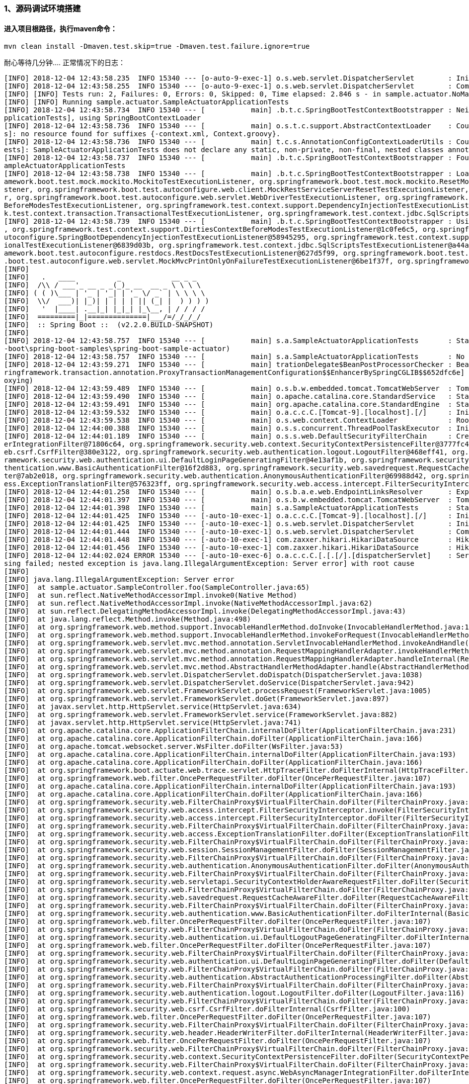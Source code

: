 ### 1、源码调试环境搭建
#### 进入项目根路径，执行maven命令：
```java 
mvn clean install -Dmaven.test.skip=true -Dmaven.test.failure.ignore=true
```

耐心等待几分钟....
正常情况下的日志：
```java
[INFO] 2018-12-04 12:43:58.235  INFO 15340 --- [o-auto-9-exec-1] o.s.web.servlet.DispatcherServlet        : Initializing Servlet 'dispatcherServlet'
[INFO] 2018-12-04 12:43:58.255  INFO 15340 --- [o-auto-9-exec-1] o.s.web.servlet.DispatcherServlet        : Completed initialization in 20 ms
[INFO] [INFO] Tests run: 2, Failures: 0, Errors: 0, Skipped: 0, Time elapsed: 2.846 s - in sample.actuator.NoManagementSampleActuatorApplicationTests
[INFO] [INFO] Running sample.actuator.SampleActuatorApplicationTests
[INFO] 2018-12-04 12:43:58.734  INFO 15340 --- [           main] .b.t.c.SpringBootTestContextBootstrapper : Neither @ContextConfiguration nor @ContextHierarchy found for test class [sample.actuator.SampleActuatorA
pplicationTests], using SpringBootContextLoader
[INFO] 2018-12-04 12:43:58.736  INFO 15340 --- [           main] o.s.t.c.support.AbstractContextLoader    : Could not detect default resource locations for test class [sample.actuator.SampleActuatorApplicationTest
s]: no resource found for suffixes {-context.xml, Context.groovy}.
[INFO] 2018-12-04 12:43:58.736  INFO 15340 --- [           main] t.c.s.AnnotationConfigContextLoaderUtils : Could not detect default configuration classes for test class [sample.actuator.SampleActuatorApplicationT
ests]: SampleActuatorApplicationTests does not declare any static, non-private, non-final, nested classes annotated with @Configuration.
[INFO] 2018-12-04 12:43:58.737  INFO 15340 --- [           main] .b.t.c.SpringBootTestContextBootstrapper : Found @SpringBootConfiguration sample.actuator.SampleActuatorApplication for test class sample.actuator.S
ampleActuatorApplicationTests
[INFO] 2018-12-04 12:43:58.738  INFO 15340 --- [           main] .b.t.c.SpringBootTestContextBootstrapper : Loaded default TestExecutionListener class names from location [META-INF/spring.factories]: [org.springfr
amework.boot.test.mock.mockito.MockitoTestExecutionListener, org.springframework.boot.test.mock.mockito.ResetMocksTestExecutionListener, org.springframework.boot.test.autoconfigure.restdocs.RestDocsTestExecutionLi
stener, org.springframework.boot.test.autoconfigure.web.client.MockRestServiceServerResetTestExecutionListener, org.springframework.boot.test.autoconfigure.web.servlet.MockMvcPrintOnlyOnFailureTestExecutionListene
r, org.springframework.boot.test.autoconfigure.web.servlet.WebDriverTestExecutionListener, org.springframework.test.context.web.ServletTestExecutionListener, org.springframework.test.context.support.DirtiesContext
BeforeModesTestExecutionListener, org.springframework.test.context.support.DependencyInjectionTestExecutionListener, org.springframework.test.context.support.DirtiesContextTestExecutionListener, org.springframewor
k.test.context.transaction.TransactionalTestExecutionListener, org.springframework.test.context.jdbc.SqlScriptsTestExecutionListener]
[INFO] 2018-12-04 12:43:58.739  INFO 15340 --- [           main] .b.t.c.SpringBootTestContextBootstrapper : Using TestExecutionListeners: [org.springframework.test.context.web.ServletTestExecutionListener@357cdb00
, org.springframework.test.context.support.DirtiesContextBeforeModesTestExecutionListener@1c0fe6c5, org.springframework.boot.test.mock.mockito.MockitoTestExecutionListener@61607ff0, org.springframework.boot.test.a
utoconfigure.SpringBootDependencyInjectionTestExecutionListener@58945295, org.springframework.test.context.support.DirtiesContextTestExecutionListener@b63365c, org.springframework.test.context.transaction.Transact
ionalTestExecutionListener@6839d03b, org.springframework.test.context.jdbc.SqlScriptsTestExecutionListener@a44ad33, org.springframework.boot.test.mock.mockito.ResetMocksTestExecutionListener@703e5614, org.springfr
amework.boot.test.autoconfigure.restdocs.RestDocsTestExecutionListener@627d5f99, org.springframework.boot.test.autoconfigure.web.client.MockRestServiceServerResetTestExecutionListener@44e3f3e5, org.springframework
.boot.test.autoconfigure.web.servlet.MockMvcPrintOnlyOnFailureTestExecutionListener@6be1f37f, org.springframework.boot.test.autoconfigure.web.servlet.WebDriverTestExecutionListener@69ed96e1]
[INFO]
[INFO]   .   ____          _            __ _ _
[INFO]  /\\ / ___'_ __ _ _(_)_ __  __ _ \ \ \ \
[INFO] ( ( )\___ | '_ | '_| | '_ \/ _` | \ \ \ \
[INFO]  \\/  ___)| |_)| | | | | || (_| |  ) ) ) )
[INFO]   '  |____| .__|_| |_|_| |_\__, | / / / /
[INFO]  =========|_|==============|___/=/_/_/_/
[INFO]  :: Spring Boot ::  (v2.2.0.BUILD-SNAPSHOT)
[INFO]
[INFO] 2018-12-04 12:43:58.757  INFO 15340 --- [           main] s.a.SampleActuatorApplicationTests       : Starting SampleActuatorApplicationTests on conan with PID 15340 (started by HouBank in E:\git-idea\spring
-boot\spring-boot-samples\spring-boot-sample-actuator)
[INFO] 2018-12-04 12:43:58.757  INFO 15340 --- [           main] s.a.SampleActuatorApplicationTests       : No active profile set, falling back to default profiles: default
[INFO] 2018-12-04 12:43:59.271  INFO 15340 --- [           main] trationDelegate$BeanPostProcessorChecker : Bean 'org.springframework.transaction.annotation.ProxyTransactionManagementConfiguration' of type [org.sp
ringframework.transaction.annotation.ProxyTransactionManagementConfiguration$$EnhancerBySpringCGLIB$$652dfc6e] is not eligible for getting processed by all BeanPostProcessors (for example: not eligible for auto-pr
oxying)
[INFO] 2018-12-04 12:43:59.489  INFO 15340 --- [           main] o.s.b.w.embedded.tomcat.TomcatWebServer  : Tomcat initialized with port(s): 0 (http)
[INFO] 2018-12-04 12:43:59.490  INFO 15340 --- [           main] o.apache.catalina.core.StandardService   : Starting service [Tomcat]
[INFO] 2018-12-04 12:43:59.491  INFO 15340 --- [           main] org.apache.catalina.core.StandardEngine  : Starting Servlet Engine: Apache Tomcat/9.0.13
[INFO] 2018-12-04 12:43:59.532  INFO 15340 --- [           main] o.a.c.c.C.[Tomcat-9].[localhost].[/]     : Initializing Spring embedded WebApplicationContext
[INFO] 2018-12-04 12:43:59.538  INFO 15340 --- [           main] o.s.web.context.ContextLoader            : Root WebApplicationContext: initialization completed in 779 ms
[INFO] 2018-12-04 12:44:00.388  INFO 15340 --- [           main] o.s.s.concurrent.ThreadPoolTaskExecutor  : Initializing ExecutorService 'applicationTaskExecutor'
[INFO] 2018-12-04 12:44:01.189  INFO 15340 --- [           main] o.s.s.web.DefaultSecurityFilterChain     : Creating filter chain: any request, [org.springframework.security.web.context.request.async.WebAsyncManag
erIntegrationFilter@71806c64, org.springframework.security.web.context.SecurityContextPersistenceFilter@3777fc44, org.springframework.security.web.header.HeaderWriterFilter@1fc386f8, org.springframework.security.w
eb.csrf.CsrfFilter@380e3122, org.springframework.security.web.authentication.logout.LogoutFilter@468eff41, org.springframework.security.web.authentication.UsernamePasswordAuthenticationFilter@3b399f5a, org.springf
ramework.security.web.authentication.ui.DefaultLoginPageGeneratingFilter@4e13af1b, org.springframework.security.web.authentication.ui.DefaultLogoutPageGeneratingFilter@1e2c0292, org.springframework.security.web.au
thentication.www.BasicAuthenticationFilter@16f2d883, org.springframework.security.web.savedrequest.RequestCacheAwareFilter@79454d8e, org.springframework.security.web.servletapi.SecurityContextHolderAwareRequestFil
ter@7ab2e018, org.springframework.security.web.authentication.AnonymousAuthenticationFilter@69988d42, org.springframework.security.web.session.SessionManagementFilter@7eb94590, org.springframework.security.web.acc
ess.ExceptionTranslationFilter@576323ff, org.springframework.security.web.access.intercept.FilterSecurityInterceptor@b9c9bf5]
[INFO] 2018-12-04 12:44:01.258  INFO 15340 --- [           main] o.s.b.a.e.web.EndpointLinksResolver      : Exposing 16 endpoint(s) beneath base path '/actuator'
[INFO] 2018-12-04 12:44:01.397  INFO 15340 --- [           main] o.s.b.w.embedded.tomcat.TomcatWebServer  : Tomcat started on port(s): 49346 (http) with context path ''
[INFO] 2018-12-04 12:44:01.398  INFO 15340 --- [           main] s.a.SampleActuatorApplicationTests       : Started SampleActuatorApplicationTests in 2.657 seconds (JVM running for 34.517)
[INFO] 2018-12-04 12:44:01.425  INFO 15340 --- [-auto-10-exec-1] o.a.c.c.C.[Tomcat-9].[localhost].[/]     : Initializing Spring DispatcherServlet 'dispatcherServlet'
[INFO] 2018-12-04 12:44:01.425  INFO 15340 --- [-auto-10-exec-1] o.s.web.servlet.DispatcherServlet        : Initializing Servlet 'dispatcherServlet'
[INFO] 2018-12-04 12:44:01.444  INFO 15340 --- [-auto-10-exec-1] o.s.web.servlet.DispatcherServlet        : Completed initialization in 18 ms
[INFO] 2018-12-04 12:44:01.448  INFO 15340 --- [-auto-10-exec-1] com.zaxxer.hikari.HikariDataSource       : HikariPool-6 - Starting...
[INFO] 2018-12-04 12:44:01.456  INFO 15340 --- [-auto-10-exec-1] com.zaxxer.hikari.HikariDataSource       : HikariPool-6 - Start completed.
[INFO] 2018-12-04 12:44:02.024 ERROR 15340 --- [-auto-10-exec-6] o.a.c.c.C.[.[.[/].[dispatcherServlet]    : Servlet.service() for servlet [dispatcherServlet] in context with path [] threw exception [Request proces
sing failed; nested exception is java.lang.IllegalArgumentException: Server error] with root cause
[INFO]
[INFO] java.lang.IllegalArgumentException: Server error
[INFO]  at sample.actuator.SampleController.foo(SampleController.java:65)
[INFO]  at sun.reflect.NativeMethodAccessorImpl.invoke0(Native Method)
[INFO]  at sun.reflect.NativeMethodAccessorImpl.invoke(NativeMethodAccessorImpl.java:62)
[INFO]  at sun.reflect.DelegatingMethodAccessorImpl.invoke(DelegatingMethodAccessorImpl.java:43)
[INFO]  at java.lang.reflect.Method.invoke(Method.java:498)
[INFO]  at org.springframework.web.method.support.InvocableHandlerMethod.doInvoke(InvocableHandlerMethod.java:189)
[INFO]  at org.springframework.web.method.support.InvocableHandlerMethod.invokeForRequest(InvocableHandlerMethod.java:138)
[INFO]  at org.springframework.web.servlet.mvc.method.annotation.ServletInvocableHandlerMethod.invokeAndHandle(ServletInvocableHandlerMethod.java:102)
[INFO]  at org.springframework.web.servlet.mvc.method.annotation.RequestMappingHandlerAdapter.invokeHandlerMethod(RequestMappingHandlerAdapter.java:895)
[INFO]  at org.springframework.web.servlet.mvc.method.annotation.RequestMappingHandlerAdapter.handleInternal(RequestMappingHandlerAdapter.java:800)
[INFO]  at org.springframework.web.servlet.mvc.method.AbstractHandlerMethodAdapter.handle(AbstractHandlerMethodAdapter.java:87)
[INFO]  at org.springframework.web.servlet.DispatcherServlet.doDispatch(DispatcherServlet.java:1038)
[INFO]  at org.springframework.web.servlet.DispatcherServlet.doService(DispatcherServlet.java:942)
[INFO]  at org.springframework.web.servlet.FrameworkServlet.processRequest(FrameworkServlet.java:1005)
[INFO]  at org.springframework.web.servlet.FrameworkServlet.doGet(FrameworkServlet.java:897)
[INFO]  at javax.servlet.http.HttpServlet.service(HttpServlet.java:634)
[INFO]  at org.springframework.web.servlet.FrameworkServlet.service(FrameworkServlet.java:882)
[INFO]  at javax.servlet.http.HttpServlet.service(HttpServlet.java:741)
[INFO]  at org.apache.catalina.core.ApplicationFilterChain.internalDoFilter(ApplicationFilterChain.java:231)
[INFO]  at org.apache.catalina.core.ApplicationFilterChain.doFilter(ApplicationFilterChain.java:166)
[INFO]  at org.apache.tomcat.websocket.server.WsFilter.doFilter(WsFilter.java:53)
[INFO]  at org.apache.catalina.core.ApplicationFilterChain.internalDoFilter(ApplicationFilterChain.java:193)
[INFO]  at org.apache.catalina.core.ApplicationFilterChain.doFilter(ApplicationFilterChain.java:166)
[INFO]  at org.springframework.boot.actuate.web.trace.servlet.HttpTraceFilter.doFilterInternal(HttpTraceFilter.java:90)
[INFO]  at org.springframework.web.filter.OncePerRequestFilter.doFilter(OncePerRequestFilter.java:107)
[INFO]  at org.apache.catalina.core.ApplicationFilterChain.internalDoFilter(ApplicationFilterChain.java:193)
[INFO]  at org.apache.catalina.core.ApplicationFilterChain.doFilter(ApplicationFilterChain.java:166)
[INFO]  at org.springframework.security.web.FilterChainProxy$VirtualFilterChain.doFilter(FilterChainProxy.java:320)
[INFO]  at org.springframework.security.web.access.intercept.FilterSecurityInterceptor.invoke(FilterSecurityInterceptor.java:127)
[INFO]  at org.springframework.security.web.access.intercept.FilterSecurityInterceptor.doFilter(FilterSecurityInterceptor.java:91)
[INFO]  at org.springframework.security.web.FilterChainProxy$VirtualFilterChain.doFilter(FilterChainProxy.java:334)
[INFO]  at org.springframework.security.web.access.ExceptionTranslationFilter.doFilter(ExceptionTranslationFilter.java:119)
[INFO]  at org.springframework.security.web.FilterChainProxy$VirtualFilterChain.doFilter(FilterChainProxy.java:334)
[INFO]  at org.springframework.security.web.session.SessionManagementFilter.doFilter(SessionManagementFilter.java:137)
[INFO]  at org.springframework.security.web.FilterChainProxy$VirtualFilterChain.doFilter(FilterChainProxy.java:334)
[INFO]  at org.springframework.security.web.authentication.AnonymousAuthenticationFilter.doFilter(AnonymousAuthenticationFilter.java:111)
[INFO]  at org.springframework.security.web.FilterChainProxy$VirtualFilterChain.doFilter(FilterChainProxy.java:334)
[INFO]  at org.springframework.security.web.servletapi.SecurityContextHolderAwareRequestFilter.doFilter(SecurityContextHolderAwareRequestFilter.java:170)
[INFO]  at org.springframework.security.web.FilterChainProxy$VirtualFilterChain.doFilter(FilterChainProxy.java:334)
[INFO]  at org.springframework.security.web.savedrequest.RequestCacheAwareFilter.doFilter(RequestCacheAwareFilter.java:63)
[INFO]  at org.springframework.security.web.FilterChainProxy$VirtualFilterChain.doFilter(FilterChainProxy.java:334)
[INFO]  at org.springframework.security.web.authentication.www.BasicAuthenticationFilter.doFilterInternal(BasicAuthenticationFilter.java:215)
[INFO]  at org.springframework.web.filter.OncePerRequestFilter.doFilter(OncePerRequestFilter.java:107)
[INFO]  at org.springframework.security.web.FilterChainProxy$VirtualFilterChain.doFilter(FilterChainProxy.java:334)
[INFO]  at org.springframework.security.web.authentication.ui.DefaultLogoutPageGeneratingFilter.doFilterInternal(DefaultLogoutPageGeneratingFilter.java:52)
[INFO]  at org.springframework.web.filter.OncePerRequestFilter.doFilter(OncePerRequestFilter.java:107)
[INFO]  at org.springframework.security.web.FilterChainProxy$VirtualFilterChain.doFilter(FilterChainProxy.java:334)
[INFO]  at org.springframework.security.web.authentication.ui.DefaultLoginPageGeneratingFilter.doFilter(DefaultLoginPageGeneratingFilter.java:206)
[INFO]  at org.springframework.security.web.FilterChainProxy$VirtualFilterChain.doFilter(FilterChainProxy.java:334)
[INFO]  at org.springframework.security.web.authentication.AbstractAuthenticationProcessingFilter.doFilter(AbstractAuthenticationProcessingFilter.java:200)
[INFO]  at org.springframework.security.web.FilterChainProxy$VirtualFilterChain.doFilter(FilterChainProxy.java:334)
[INFO]  at org.springframework.security.web.authentication.logout.LogoutFilter.doFilter(LogoutFilter.java:116)
[INFO]  at org.springframework.security.web.FilterChainProxy$VirtualFilterChain.doFilter(FilterChainProxy.java:334)
[INFO]  at org.springframework.security.web.csrf.CsrfFilter.doFilterInternal(CsrfFilter.java:100)
[INFO]  at org.springframework.web.filter.OncePerRequestFilter.doFilter(OncePerRequestFilter.java:107)
[INFO]  at org.springframework.security.web.FilterChainProxy$VirtualFilterChain.doFilter(FilterChainProxy.java:334)
[INFO]  at org.springframework.security.web.header.HeaderWriterFilter.doFilterInternal(HeaderWriterFilter.java:74)
[INFO]  at org.springframework.web.filter.OncePerRequestFilter.doFilter(OncePerRequestFilter.java:107)
[INFO]  at org.springframework.security.web.FilterChainProxy$VirtualFilterChain.doFilter(FilterChainProxy.java:334)
[INFO]  at org.springframework.security.web.context.SecurityContextPersistenceFilter.doFilter(SecurityContextPersistenceFilter.java:105)
[INFO]  at org.springframework.security.web.FilterChainProxy$VirtualFilterChain.doFilter(FilterChainProxy.java:334)
[INFO]  at org.springframework.security.web.context.request.async.WebAsyncManagerIntegrationFilter.doFilterInternal(WebAsyncManagerIntegrationFilter.java:56)
[INFO]  at org.springframework.web.filter.OncePerRequestFilter.doFilter(OncePerRequestFilter.java:107)
[INFO]  at org.springframework.security.web.FilterChainProxy$VirtualFilterChain.doFilter(FilterChainProxy.java:334)
[INFO]  at org.springframework.security.web.FilterChainProxy.doFilterInternal(FilterChainProxy.java:215)
[INFO]  at org.springframework.security.web.FilterChainProxy.doFilter(FilterChainProxy.java:178)
[INFO]  at org.springframework.web.filter.DelegatingFilterProxy.invokeDelegate(DelegatingFilterProxy.java:357)
[INFO]  at org.springframework.web.filter.DelegatingFilterProxy.doFilter(DelegatingFilterProxy.java:270)
[INFO]  at org.apache.catalina.core.ApplicationFilterChain.internalDoFilter(ApplicationFilterChain.java:193)
[INFO]  at org.apache.catalina.core.ApplicationFilterChain.doFilter(ApplicationFilterChain.java:166)
[INFO]  at org.springframework.web.filter.RequestContextFilter.doFilterInternal(RequestContextFilter.java:99)
[INFO]  at org.springframework.web.filter.OncePerRequestFilter.doFilter(OncePerRequestFilter.java:107)
[INFO]  at org.apache.catalina.core.ApplicationFilterChain.internalDoFilter(ApplicationFilterChain.java:193)
[INFO]  at org.apache.catalina.core.ApplicationFilterChain.doFilter(ApplicationFilterChain.java:166)
[INFO]  at org.springframework.web.filter.FormContentFilter.doFilterInternal(FormContentFilter.java:92)
[INFO]  at org.springframework.web.filter.OncePerRequestFilter.doFilter(OncePerRequestFilter.java:107)
[INFO]  at org.apache.catalina.core.ApplicationFilterChain.internalDoFilter(ApplicationFilterChain.java:193)
[INFO]  at org.apache.catalina.core.ApplicationFilterChain.doFilter(ApplicationFilterChain.java:166)
[INFO]  at org.springframework.web.filter.HiddenHttpMethodFilter.doFilterInternal(HiddenHttpMethodFilter.java:93)
[INFO]  at org.springframework.web.filter.OncePerRequestFilter.doFilter(OncePerRequestFilter.java:107)
[INFO]  at org.apache.catalina.core.ApplicationFilterChain.internalDoFilter(ApplicationFilterChain.java:193)
[INFO]  at org.apache.catalina.core.ApplicationFilterChain.doFilter(ApplicationFilterChain.java:166)
[INFO]  at org.springframework.boot.actuate.metrics.web.servlet.WebMvcMetricsFilter.filterAndRecordMetrics(WebMvcMetricsFilter.java:117)
[INFO]  at org.springframework.boot.actuate.metrics.web.servlet.WebMvcMetricsFilter.doFilterInternal(WebMvcMetricsFilter.java:106)
[INFO]  at org.springframework.web.filter.OncePerRequestFilter.doFilter(OncePerRequestFilter.java:107)
[INFO]  at org.apache.catalina.core.ApplicationFilterChain.internalDoFilter(ApplicationFilterChain.java:193)
[INFO]  at org.apache.catalina.core.ApplicationFilterChain.doFilter(ApplicationFilterChain.java:166)
[INFO]  at org.springframework.web.filter.CharacterEncodingFilter.doFilterInternal(CharacterEncodingFilter.java:200)
[INFO]  at org.springframework.web.filter.OncePerRequestFilter.doFilter(OncePerRequestFilter.java:107)
[INFO]  at org.apache.catalina.core.ApplicationFilterChain.internalDoFilter(ApplicationFilterChain.java:193)
[INFO]  at org.apache.catalina.core.ApplicationFilterChain.doFilter(ApplicationFilterChain.java:166)
[INFO]  at org.apache.catalina.core.StandardWrapperValve.invoke(StandardWrapperValve.java:199)
[INFO]  at org.apache.catalina.core.StandardContextValve.invoke(StandardContextValve.java:96)
[INFO]  at org.apache.catalina.authenticator.AuthenticatorBase.invoke(AuthenticatorBase.java:490)
[INFO]  at org.apache.catalina.core.StandardHostValve.invoke(StandardHostValve.java:139)
[INFO]  at org.apache.catalina.valves.ErrorReportValve.invoke(ErrorReportValve.java:92)
[INFO]  at org.apache.catalina.core.StandardEngineValve.invoke(StandardEngineValve.java:74)
[INFO]  at org.apache.catalina.valves.AbstractAccessLogValve.invoke(AbstractAccessLogValve.java:668)
[INFO]  at org.apache.catalina.connector.CoyoteAdapter.service(CoyoteAdapter.java:343)
[INFO]  at org.apache.coyote.http11.Http11Processor.service(Http11Processor.java:408)
[INFO]  at org.apache.coyote.AbstractProcessorLight.process(AbstractProcessorLight.java:66)
[INFO]  at org.apache.coyote.AbstractProtocol$ConnectionHandler.process(AbstractProtocol.java:791)
[INFO]  at org.apache.tomcat.util.net.NioEndpoint$SocketProcessor.doRun(NioEndpoint.java:1417)
[INFO]  at org.apache.tomcat.util.net.SocketProcessorBase.run(SocketProcessorBase.java:49)
[INFO]  at java.util.concurrent.ThreadPoolExecutor.runWorker(ThreadPoolExecutor.java:1149)
[INFO]  at java.util.concurrent.ThreadPoolExecutor$Worker.run(ThreadPoolExecutor.java:624)
[INFO]  at org.apache.tomcat.util.threads.TaskThread$WrappingRunnable.run(TaskThread.java:61)
[INFO]  at java.lang.Thread.run(Thread.java:748)
[INFO]
[INFO] 2018-12-04 12:44:02.710 ERROR 15340 --- [-auto-10-exec-2] o.a.c.c.C.[.[.[/].[dispatcherServlet]    : Servlet.service() for servlet [dispatcherServlet] in context with path [] threw exception [Request proces
sing failed; nested exception is java.lang.IllegalArgumentException: Server error] with root cause
[INFO]
[INFO] java.lang.IllegalArgumentException: Server error
[INFO]  at sample.actuator.SampleController.foo(SampleController.java:65)
[INFO]  at sun.reflect.NativeMethodAccessorImpl.invoke0(Native Method)
[INFO]  at sun.reflect.NativeMethodAccessorImpl.invoke(NativeMethodAccessorImpl.java:62)
[INFO]  at sun.reflect.DelegatingMethodAccessorImpl.invoke(DelegatingMethodAccessorImpl.java:43)
[INFO]  at java.lang.reflect.Method.invoke(Method.java:498)
[INFO]  at org.springframework.web.method.support.InvocableHandlerMethod.doInvoke(InvocableHandlerMethod.java:189)
[INFO]  at org.springframework.web.method.support.InvocableHandlerMethod.invokeForRequest(InvocableHandlerMethod.java:138)
[INFO]  at org.springframework.web.servlet.mvc.method.annotation.ServletInvocableHandlerMethod.invokeAndHandle(ServletInvocableHandlerMethod.java:102)
[INFO]  at org.springframework.web.servlet.mvc.method.annotation.RequestMappingHandlerAdapter.invokeHandlerMethod(RequestMappingHandlerAdapter.java:895)
[INFO]  at org.springframework.web.servlet.mvc.method.annotation.RequestMappingHandlerAdapter.handleInternal(RequestMappingHandlerAdapter.java:800)
[INFO]  at org.springframework.web.servlet.mvc.method.AbstractHandlerMethodAdapter.handle(AbstractHandlerMethodAdapter.java:87)
[INFO]  at org.springframework.web.servlet.DispatcherServlet.doDispatch(DispatcherServlet.java:1038)
[INFO]  at org.springframework.web.servlet.DispatcherServlet.doService(DispatcherServlet.java:942)
[INFO]  at org.springframework.web.servlet.FrameworkServlet.processRequest(FrameworkServlet.java:1005)
[INFO]  at org.springframework.web.servlet.FrameworkServlet.doGet(FrameworkServlet.java:897)
[INFO]  at javax.servlet.http.HttpServlet.service(HttpServlet.java:634)
[INFO]  at org.springframework.web.servlet.FrameworkServlet.service(FrameworkServlet.java:882)
[INFO]  at javax.servlet.http.HttpServlet.service(HttpServlet.java:741)
[INFO]  at org.apache.catalina.core.ApplicationFilterChain.internalDoFilter(ApplicationFilterChain.java:231)
[INFO]  at org.apache.catalina.core.ApplicationFilterChain.doFilter(ApplicationFilterChain.java:166)
[INFO]  at org.apache.tomcat.websocket.server.WsFilter.doFilter(WsFilter.java:53)
[INFO]  at org.apache.catalina.core.ApplicationFilterChain.internalDoFilter(ApplicationFilterChain.java:193)
[INFO]  at org.apache.catalina.core.ApplicationFilterChain.doFilter(ApplicationFilterChain.java:166)
[INFO]  at org.springframework.boot.actuate.web.trace.servlet.HttpTraceFilter.doFilterInternal(HttpTraceFilter.java:90)
[INFO]  at org.springframework.web.filter.OncePerRequestFilter.doFilter(OncePerRequestFilter.java:107)
[INFO]  at org.apache.catalina.core.ApplicationFilterChain.internalDoFilter(ApplicationFilterChain.java:193)
[INFO]  at org.apache.catalina.core.ApplicationFilterChain.doFilter(ApplicationFilterChain.java:166)
[INFO]  at org.springframework.security.web.FilterChainProxy$VirtualFilterChain.doFilter(FilterChainProxy.java:320)
[INFO]  at org.springframework.security.web.access.intercept.FilterSecurityInterceptor.invoke(FilterSecurityInterceptor.java:127)
[INFO]  at org.springframework.security.web.access.intercept.FilterSecurityInterceptor.doFilter(FilterSecurityInterceptor.java:91)
[INFO]  at org.springframework.security.web.FilterChainProxy$VirtualFilterChain.doFilter(FilterChainProxy.java:334)
[INFO]  at org.springframework.security.web.access.ExceptionTranslationFilter.doFilter(ExceptionTranslationFilter.java:119)
[INFO]  at org.springframework.security.web.FilterChainProxy$VirtualFilterChain.doFilter(FilterChainProxy.java:334)
[INFO]  at org.springframework.security.web.session.SessionManagementFilter.doFilter(SessionManagementFilter.java:137)
[INFO]  at org.springframework.security.web.FilterChainProxy$VirtualFilterChain.doFilter(FilterChainProxy.java:334)
[INFO]  at org.springframework.security.web.authentication.AnonymousAuthenticationFilter.doFilter(AnonymousAuthenticationFilter.java:111)
[INFO]  at org.springframework.security.web.FilterChainProxy$VirtualFilterChain.doFilter(FilterChainProxy.java:334)
[INFO]  at org.springframework.security.web.servletapi.SecurityContextHolderAwareRequestFilter.doFilter(SecurityContextHolderAwareRequestFilter.java:170)
[INFO]  at org.springframework.security.web.FilterChainProxy$VirtualFilterChain.doFilter(FilterChainProxy.java:334)
[INFO]  at org.springframework.security.web.savedrequest.RequestCacheAwareFilter.doFilter(RequestCacheAwareFilter.java:63)
[INFO]  at org.springframework.security.web.FilterChainProxy$VirtualFilterChain.doFilter(FilterChainProxy.java:334)
[INFO]  at org.springframework.security.web.authentication.www.BasicAuthenticationFilter.doFilterInternal(BasicAuthenticationFilter.java:215)
[INFO]  at org.springframework.web.filter.OncePerRequestFilter.doFilter(OncePerRequestFilter.java:107)
[INFO]  at org.springframework.security.web.FilterChainProxy$VirtualFilterChain.doFilter(FilterChainProxy.java:334)
[INFO]  at org.springframework.security.web.authentication.ui.DefaultLogoutPageGeneratingFilter.doFilterInternal(DefaultLogoutPageGeneratingFilter.java:52)
[INFO]  at org.springframework.web.filter.OncePerRequestFilter.doFilter(OncePerRequestFilter.java:107)
[INFO]  at org.springframework.security.web.FilterChainProxy$VirtualFilterChain.doFilter(FilterChainProxy.java:334)
[INFO]  at org.springframework.security.web.authentication.ui.DefaultLoginPageGeneratingFilter.doFilter(DefaultLoginPageGeneratingFilter.java:206)
[INFO]  at org.springframework.security.web.FilterChainProxy$VirtualFilterChain.doFilter(FilterChainProxy.java:334)
[INFO]  at org.springframework.security.web.authentication.AbstractAuthenticationProcessingFilter.doFilter(AbstractAuthenticationProcessingFilter.java:200)
[INFO]  at org.springframework.security.web.FilterChainProxy$VirtualFilterChain.doFilter(FilterChainProxy.java:334)
[INFO]  at org.springframework.security.web.authentication.logout.LogoutFilter.doFilter(LogoutFilter.java:116)
[INFO]  at org.springframework.security.web.FilterChainProxy$VirtualFilterChain.doFilter(FilterChainProxy.java:334)
[INFO]  at org.springframework.security.web.csrf.CsrfFilter.doFilterInternal(CsrfFilter.java:100)
[INFO]  at org.springframework.web.filter.OncePerRequestFilter.doFilter(OncePerRequestFilter.java:107)
[INFO]  at org.springframework.security.web.FilterChainProxy$VirtualFilterChain.doFilter(FilterChainProxy.java:334)
[INFO]  at org.springframework.security.web.header.HeaderWriterFilter.doFilterInternal(HeaderWriterFilter.java:74)
[INFO]  at org.springframework.web.filter.OncePerRequestFilter.doFilter(OncePerRequestFilter.java:107)
[INFO]  at org.springframework.security.web.FilterChainProxy$VirtualFilterChain.doFilter(FilterChainProxy.java:334)
[INFO]  at org.springframework.security.web.context.SecurityContextPersistenceFilter.doFilter(SecurityContextPersistenceFilter.java:105)
[INFO]  at org.springframework.security.web.FilterChainProxy$VirtualFilterChain.doFilter(FilterChainProxy.java:334)
[INFO]  at org.springframework.security.web.context.request.async.WebAsyncManagerIntegrationFilter.doFilterInternal(WebAsyncManagerIntegrationFilter.java:56)
[INFO]  at org.springframework.web.filter.OncePerRequestFilter.doFilter(OncePerRequestFilter.java:107)
[INFO]  at org.springframework.security.web.FilterChainProxy$VirtualFilterChain.doFilter(FilterChainProxy.java:334)
[INFO]  at org.springframework.security.web.FilterChainProxy.doFilterInternal(FilterChainProxy.java:215)
[INFO]  at org.springframework.security.web.FilterChainProxy.doFilter(FilterChainProxy.java:178)
[INFO]  at org.springframework.web.filter.DelegatingFilterProxy.invokeDelegate(DelegatingFilterProxy.java:357)
[INFO]  at org.springframework.web.filter.DelegatingFilterProxy.doFilter(DelegatingFilterProxy.java:270)
[INFO]  at org.apache.catalina.core.ApplicationFilterChain.internalDoFilter(ApplicationFilterChain.java:193)
[INFO]  at org.apache.catalina.core.ApplicationFilterChain.doFilter(ApplicationFilterChain.java:166)
[INFO]  at org.springframework.web.filter.RequestContextFilter.doFilterInternal(RequestContextFilter.java:99)
[INFO]  at org.springframework.web.filter.OncePerRequestFilter.doFilter(OncePerRequestFilter.java:107)
[INFO]  at org.apache.catalina.core.ApplicationFilterChain.internalDoFilter(ApplicationFilterChain.java:193)
[INFO]  at org.apache.catalina.core.ApplicationFilterChain.doFilter(ApplicationFilterChain.java:166)
[INFO]  at org.springframework.web.filter.FormContentFilter.doFilterInternal(FormContentFilter.java:92)
[INFO]  at org.springframework.web.filter.OncePerRequestFilter.doFilter(OncePerRequestFilter.java:107)
[INFO]  at org.apache.catalina.core.ApplicationFilterChain.internalDoFilter(ApplicationFilterChain.java:193)
[INFO]  at org.apache.catalina.core.ApplicationFilterChain.doFilter(ApplicationFilterChain.java:166)
[INFO]  at org.springframework.web.filter.HiddenHttpMethodFilter.doFilterInternal(HiddenHttpMethodFilter.java:93)
[INFO]  at org.springframework.web.filter.OncePerRequestFilter.doFilter(OncePerRequestFilter.java:107)
[INFO]  at org.apache.catalina.core.ApplicationFilterChain.internalDoFilter(ApplicationFilterChain.java:193)
[INFO]  at org.apache.catalina.core.ApplicationFilterChain.doFilter(ApplicationFilterChain.java:166)
[INFO]  at org.springframework.boot.actuate.metrics.web.servlet.WebMvcMetricsFilter.filterAndRecordMetrics(WebMvcMetricsFilter.java:117)
[INFO]  at org.springframework.boot.actuate.metrics.web.servlet.WebMvcMetricsFilter.doFilterInternal(WebMvcMetricsFilter.java:106)
[INFO]  at org.springframework.web.filter.OncePerRequestFilter.doFilter(OncePerRequestFilter.java:107)
[INFO]  at org.apache.catalina.core.ApplicationFilterChain.internalDoFilter(ApplicationFilterChain.java:193)
[INFO]  at org.apache.catalina.core.ApplicationFilterChain.doFilter(ApplicationFilterChain.java:166)
[INFO]  at org.springframework.web.filter.CharacterEncodingFilter.doFilterInternal(CharacterEncodingFilter.java:200)
[INFO]  at org.springframework.web.filter.OncePerRequestFilter.doFilter(OncePerRequestFilter.java:107)
[INFO]  at org.apache.catalina.core.ApplicationFilterChain.internalDoFilter(ApplicationFilterChain.java:193)
[INFO]  at org.apache.catalina.core.ApplicationFilterChain.doFilter(ApplicationFilterChain.java:166)
[INFO]  at org.apache.catalina.core.StandardWrapperValve.invoke(StandardWrapperValve.java:199)
[INFO]  at org.apache.catalina.core.StandardContextValve.invoke(StandardContextValve.java:96)
[INFO]  at org.apache.catalina.authenticator.AuthenticatorBase.invoke(AuthenticatorBase.java:490)
[INFO]  at org.apache.catalina.core.StandardHostValve.invoke(StandardHostValve.java:139)
[INFO]  at org.apache.catalina.valves.ErrorReportValve.invoke(ErrorReportValve.java:92)
[INFO]  at org.apache.catalina.core.StandardEngineValve.invoke(StandardEngineValve.java:74)
[INFO]  at org.apache.catalina.valves.AbstractAccessLogValve.invoke(AbstractAccessLogValve.java:668)
[INFO]  at org.apache.catalina.connector.CoyoteAdapter.service(CoyoteAdapter.java:343)
[INFO]  at org.apache.coyote.http11.Http11Processor.service(Http11Processor.java:408)
[INFO]  at org.apache.coyote.AbstractProcessorLight.process(AbstractProcessorLight.java:66)
[INFO]  at org.apache.coyote.AbstractProtocol$ConnectionHandler.process(AbstractProtocol.java:791)
[INFO]  at org.apache.tomcat.util.net.NioEndpoint$SocketProcessor.doRun(NioEndpoint.java:1417)
[INFO]  at org.apache.tomcat.util.net.SocketProcessorBase.run(SocketProcessorBase.java:49)
[INFO]  at java.util.concurrent.ThreadPoolExecutor.runWorker(ThreadPoolExecutor.java:1149)
[INFO]  at java.util.concurrent.ThreadPoolExecutor$Worker.run(ThreadPoolExecutor.java:624)
[INFO]  at org.apache.tomcat.util.threads.TaskThread$WrappingRunnable.run(TaskThread.java:61)
[INFO]  at java.lang.Thread.run(Thread.java:748)
[INFO]
[INFO] [INFO] Tests run: 12, Failures: 0, Errors: 0, Skipped: 0, Time elapsed: 4.017 s - in sample.actuator.SampleActuatorApplicationTests
[INFO] [INFO] Running sample.actuator.ServletPathSampleActuatorApplicationTests
[INFO] 2018-12-04 12:44:02.847  INFO 15340 --- [           main] .b.t.c.SpringBootTestContextBootstrapper : Neither @ContextConfiguration nor @ContextHierarchy found for test class [sample.actuator.ServletPathSamp
leActuatorApplicationTests], using SpringBootContextLoader
[INFO] 2018-12-04 12:44:02.849  INFO 15340 --- [           main] o.s.t.c.support.AbstractContextLoader    : Could not detect default resource locations for test class [sample.actuator.ServletPathSampleActuatorAppl
icationTests]: no resource found for suffixes {-context.xml, Context.groovy}.
[INFO] 2018-12-04 12:44:02.850  INFO 15340 --- [           main] t.c.s.AnnotationConfigContextLoaderUtils : Could not detect default configuration classes for test class [sample.actuator.ServletPathSampleActuatorA
pplicationTests]: ServletPathSampleActuatorApplicationTests does not declare any static, non-private, non-final, nested classes annotated with @Configuration.
[INFO] 2018-12-04 12:44:02.852  INFO 15340 --- [           main] .b.t.c.SpringBootTestContextBootstrapper : Found @SpringBootConfiguration sample.actuator.SampleActuatorApplication for test class sample.actuator.S
ervletPathSampleActuatorApplicationTests
[INFO] 2018-12-04 12:44:02.853  INFO 15340 --- [           main] .b.t.c.SpringBootTestContextBootstrapper : Loaded default TestExecutionListener class names from location [META-INF/spring.factories]: [org.springfr
amework.boot.test.mock.mockito.MockitoTestExecutionListener, org.springframework.boot.test.mock.mockito.ResetMocksTestExecutionListener, org.springframework.boot.test.autoconfigure.restdocs.RestDocsTestExecutionLi
stener, org.springframework.boot.test.autoconfigure.web.client.MockRestServiceServerResetTestExecutionListener, org.springframework.boot.test.autoconfigure.web.servlet.MockMvcPrintOnlyOnFailureTestExecutionListene
r, org.springframework.boot.test.autoconfigure.web.servlet.WebDriverTestExecutionListener, org.springframework.test.context.web.ServletTestExecutionListener, org.springframework.test.context.support.DirtiesContext
BeforeModesTestExecutionListener, org.springframework.test.context.support.DependencyInjectionTestExecutionListener, org.springframework.test.context.support.DirtiesContextTestExecutionListener, org.springframewor
k.test.context.transaction.TransactionalTestExecutionListener, org.springframework.test.context.jdbc.SqlScriptsTestExecutionListener]
[INFO] 2018-12-04 12:44:02.853  INFO 15340 --- [           main] .b.t.c.SpringBootTestContextBootstrapper : Using TestExecutionListeners: [org.springframework.test.context.web.ServletTestExecutionListener@7e0941cc
, org.springframework.test.context.support.DirtiesContextBeforeModesTestExecutionListener@5114c8a1, org.springframework.boot.test.mock.mockito.MockitoTestExecutionListener@24d73c51, org.springframework.boot.test.a
utoconfigure.SpringBootDependencyInjectionTestExecutionListener@3b95fce9, org.springframework.test.context.support.DirtiesContextTestExecutionListener@f26cd76, org.springframework.test.context.transaction.Transact
ionalTestExecutionListener@78805df3, org.springframework.test.context.jdbc.SqlScriptsTestExecutionListener@65a8c306, org.springframework.boot.test.mock.mockito.ResetMocksTestExecutionListener@71ce19ee, org.springf
ramework.boot.test.autoconfigure.restdocs.RestDocsTestExecutionListener@48ba37dc, org.springframework.boot.test.autoconfigure.web.client.MockRestServiceServerResetTestExecutionListener@322f84fd, org.springframewor
k.boot.test.autoconfigure.web.servlet.MockMvcPrintOnlyOnFailureTestExecutionListener@113cc14d, org.springframework.boot.test.autoconfigure.web.servlet.WebDriverTestExecutionListener@10bcbbed]
[INFO]
[INFO]   .   ____          _            __ _ _
[INFO]  /\\ / ___'_ __ _ _(_)_ __  __ _ \ \ \ \
[INFO] ( ( )\___ | '_ | '_| | '_ \/ _` | \ \ \ \
[INFO]  \\/  ___)| |_)| | | | | || (_| |  ) ) ) )
[INFO]   '  |____| .__|_| |_|_| |_\__, | / / / /
[INFO]  =========|_|==============|___/=/_/_/_/
[INFO]  :: Spring Boot ::  (v2.2.0.BUILD-SNAPSHOT)
[INFO]
[INFO] 2018-12-04 12:44:02.875  INFO 15340 --- [           main] ervletPathSampleActuatorApplicationTests : Starting ServletPathSampleActuatorApplicationTests on conan with PID 15340 (started by HouBank in E:\git-
idea\spring-boot\spring-boot-samples\spring-boot-sample-actuator)
[INFO] 2018-12-04 12:44:02.876  INFO 15340 --- [           main] ervletPathSampleActuatorApplicationTests : No active profile set, falling back to default profiles: default
[INFO] 2018-12-04 12:44:03.301  INFO 15340 --- [           main] trationDelegate$BeanPostProcessorChecker : Bean 'org.springframework.transaction.annotation.ProxyTransactionManagementConfiguration' of type [org.sp
ringframework.transaction.annotation.ProxyTransactionManagementConfiguration$$EnhancerBySpringCGLIB$$652dfc6e] is not eligible for getting processed by all BeanPostProcessors (for example: not eligible for auto-pr
oxying)
[INFO] 2018-12-04 12:44:03.486  INFO 15340 --- [           main] o.s.b.w.embedded.tomcat.TomcatWebServer  : Tomcat initialized with port(s): 0 (http)
[INFO] 2018-12-04 12:44:03.487  INFO 15340 --- [           main] o.apache.catalina.core.StandardService   : Starting service [Tomcat]
[INFO] 2018-12-04 12:44:03.488  INFO 15340 --- [           main] org.apache.catalina.core.StandardEngine  : Starting Servlet Engine: Apache Tomcat/9.0.13
[INFO] 2018-12-04 12:44:03.501  INFO 15340 --- [           main] o.a.c.c.C.[Tomcat-10].[localhost].[/]    : Initializing Spring embedded WebApplicationContext
[INFO] 2018-12-04 12:44:03.502  INFO 15340 --- [           main] o.s.web.context.ContextLoader            : Root WebApplicationContext: initialization completed in 624 ms
[INFO] 2018-12-04 12:44:04.334  INFO 15340 --- [           main] o.s.s.concurrent.ThreadPoolTaskExecutor  : Initializing ExecutorService 'applicationTaskExecutor'
[INFO] 2018-12-04 12:44:04.733  INFO 15340 --- [           main] o.s.s.web.DefaultSecurityFilterChain     : Creating filter chain: any request, [org.springframework.security.web.context.request.async.WebAsyncManag
erIntegrationFilter@2fd409c1, org.springframework.security.web.context.SecurityContextPersistenceFilter@5abc488d, org.springframework.security.web.header.HeaderWriterFilter@401d83ce, org.springframework.security.w
eb.csrf.CsrfFilter@5466a819, org.springframework.security.web.authentication.logout.LogoutFilter@47629063, org.springframework.security.web.authentication.UsernamePasswordAuthenticationFilter@75caecf7, org.springf
ramework.security.web.authentication.ui.DefaultLoginPageGeneratingFilter@7fa2473a, org.springframework.security.web.authentication.ui.DefaultLogoutPageGeneratingFilter@121c1a08, org.springframework.security.web.au
thentication.www.BasicAuthenticationFilter@62b0792, org.springframework.security.web.savedrequest.RequestCacheAwareFilter@30d944d8, org.springframework.security.web.servletapi.SecurityContextHolderAwareRequestFilt
er@1c76b2fe, org.springframework.security.web.authentication.AnonymousAuthenticationFilter@3013e1e8, org.springframework.security.web.session.SessionManagementFilter@3b7b099b, org.springframework.security.web.acce
ss.ExceptionTranslationFilter@30cb489a, org.springframework.security.web.access.intercept.FilterSecurityInterceptor@46ef7340]
[INFO] 2018-12-04 12:44:04.816  INFO 15340 --- [           main] o.s.b.a.e.web.EndpointLinksResolver      : Exposing 16 endpoint(s) beneath base path '/actuator'
[INFO] 2018-12-04 12:44:04.992  INFO 15340 --- [           main] o.s.b.w.embedded.tomcat.TomcatWebServer  : Tomcat started on port(s): 49370 (http) with context path ''
[INFO] 2018-12-04 12:44:04.998  INFO 15340 --- [           main] ervletPathSampleActuatorApplicationTests : Started ServletPathSampleActuatorApplicationTests in 2.144 seconds (JVM running for 38.117)
[INFO] 2018-12-04 12:44:05.073  INFO 15340 --- [-auto-11-exec-1] o.a.c.c.C.[Tomcat-10].[localhost].[/]    : Initializing Spring DispatcherServlet 'dispatcherServlet'
[INFO] 2018-12-04 12:44:05.074  INFO 15340 --- [-auto-11-exec-1] o.s.web.servlet.DispatcherServlet        : Initializing Servlet 'dispatcherServlet'
[INFO] 2018-12-04 12:44:05.092  INFO 15340 --- [-auto-11-exec-1] o.s.web.servlet.DispatcherServlet        : Completed initialization in 18 ms
[INFO] 2018-12-04 12:44:05.440  INFO 15340 --- [-auto-11-exec-1] com.zaxxer.hikari.HikariDataSource       : HikariPool-7 - Starting...
[INFO] 2018-12-04 12:44:05.443  INFO 15340 --- [-auto-11-exec-1] com.zaxxer.hikari.HikariDataSource       : HikariPool-7 - Start completed.
[INFO] [INFO] Tests run: 3, Failures: 0, Errors: 0, Skipped: 0, Time elapsed: 2.583 s - in sample.actuator.ServletPathSampleActuatorApplicationTests
[INFO] [INFO] Running sample.actuator.ShutdownSampleActuatorApplicationTests
[INFO] 2018-12-04 12:44:05.467  INFO 15340 --- [           main] .b.t.c.SpringBootTestContextBootstrapper : Neither @ContextConfiguration nor @ContextHierarchy found for test class [sample.actuator.ShutdownSampleA
ctuatorApplicationTests], using SpringBootContextLoader
[INFO] 2018-12-04 12:44:05.468  INFO 15340 --- [           main] o.s.t.c.support.AbstractContextLoader    : Could not detect default resource locations for test class [sample.actuator.ShutdownSampleActuatorApplica
tionTests]: no resource found for suffixes {-context.xml, Context.groovy}.
[INFO] 2018-12-04 12:44:05.470  INFO 15340 --- [           main] .b.t.c.SpringBootTestContextBootstrapper : Loaded default TestExecutionListener class names from location [META-INF/spring.factories]: [org.springfr
amework.boot.test.mock.mockito.MockitoTestExecutionListener, org.springframework.boot.test.mock.mockito.ResetMocksTestExecutionListener, org.springframework.boot.test.autoconfigure.restdocs.RestDocsTestExecutionLi
stener, org.springframework.boot.test.autoconfigure.web.client.MockRestServiceServerResetTestExecutionListener, org.springframework.boot.test.autoconfigure.web.servlet.MockMvcPrintOnlyOnFailureTestExecutionListene
r, org.springframework.boot.test.autoconfigure.web.servlet.WebDriverTestExecutionListener, org.springframework.test.context.web.ServletTestExecutionListener, org.springframework.test.context.support.DirtiesContext
BeforeModesTestExecutionListener, org.springframework.test.context.support.DependencyInjectionTestExecutionListener, org.springframework.test.context.support.DirtiesContextTestExecutionListener, org.springframewor
k.test.context.transaction.TransactionalTestExecutionListener, org.springframework.test.context.jdbc.SqlScriptsTestExecutionListener]
[INFO] 2018-12-04 12:44:05.471  INFO 15340 --- [           main] .b.t.c.SpringBootTestContextBootstrapper : Using TestExecutionListeners: [org.springframework.test.context.web.ServletTestExecutionListener@12f12744
, org.springframework.test.context.support.DirtiesContextBeforeModesTestExecutionListener@1c618295, org.springframework.boot.test.mock.mockito.MockitoTestExecutionListener@344acc03, org.springframework.boot.test.a
utoconfigure.SpringBootDependencyInjectionTestExecutionListener@50eae15a, org.springframework.test.context.support.DirtiesContextTestExecutionListener@4bba2704, org.springframework.test.context.transaction.Transac
tionalTestExecutionListener@5b5f61cc, org.springframework.test.context.jdbc.SqlScriptsTestExecutionListener@39179470, org.springframework.boot.test.mock.mockito.ResetMocksTestExecutionListener@3ef04239, org.spring
framework.boot.test.autoconfigure.restdocs.RestDocsTestExecutionListener@2468c0e4, org.springframework.boot.test.autoconfigure.web.client.MockRestServiceServerResetTestExecutionListener@49994a4, org.springframewor
k.boot.test.autoconfigure.web.servlet.MockMvcPrintOnlyOnFailureTestExecutionListener@1a82453, org.springframework.boot.test.autoconfigure.web.servlet.WebDriverTestExecutionListener@3df54fd5]
[INFO]
[INFO]   .   ____          _            __ _ _
[INFO]  /\\ / ___'_ __ _ _(_)_ __  __ _ \ \ \ \
[INFO] ( ( )\___ | '_ | '_| | '_ \/ _` | \ \ \ \
[INFO]  \\/  ___)| |_)| | | | | || (_| |  ) ) ) )
[INFO]   '  |____| .__|_| |_|_| |_\__, | / / / /
[INFO]  =========|_|==============|___/=/_/_/_/
[INFO]  :: Spring Boot ::  (v2.2.0.BUILD-SNAPSHOT)
[INFO]
[INFO] 2018-12-04 12:44:05.500  INFO 15340 --- [           main] a.ShutdownSampleActuatorApplicationTests : Starting ShutdownSampleActuatorApplicationTests on conan with PID 15340 (started by HouBank in E:\git-ide
a\spring-boot\spring-boot-samples\spring-boot-sample-actuator)
[INFO] 2018-12-04 12:44:05.500  INFO 15340 --- [           main] a.ShutdownSampleActuatorApplicationTests : No active profile set, falling back to default profiles: default
[INFO] 2018-12-04 12:44:06.012  INFO 15340 --- [           main] trationDelegate$BeanPostProcessorChecker : Bean 'org.springframework.transaction.annotation.ProxyTransactionManagementConfiguration' of type [org.sp
ringframework.transaction.annotation.ProxyTransactionManagementConfiguration$$EnhancerBySpringCGLIB$$652dfc6e] is not eligible for getting processed by all BeanPostProcessors (for example: not eligible for auto-pr
oxying)
[INFO] 2018-12-04 12:44:06.179  INFO 15340 --- [           main] o.s.b.w.embedded.tomcat.TomcatWebServer  : Tomcat initialized with port(s): 0 (http)
[INFO] 2018-12-04 12:44:06.180  INFO 15340 --- [           main] o.apache.catalina.core.StandardService   : Starting service [Tomcat]
[INFO] 2018-12-04 12:44:06.180  INFO 15340 --- [           main] org.apache.catalina.core.StandardEngine  : Starting Servlet Engine: Apache Tomcat/9.0.13
[INFO] 2018-12-04 12:44:06.202  INFO 15340 --- [           main] o.a.c.c.C.[Tomcat-11].[localhost].[/]    : Initializing Spring embedded WebApplicationContext
[INFO] 2018-12-04 12:44:06.207  INFO 15340 --- [           main] o.s.web.context.ContextLoader            : Root WebApplicationContext: initialization completed in 692 ms
[INFO] 2018-12-04 12:44:06.979  INFO 15340 --- [           main] o.s.s.concurrent.ThreadPoolTaskExecutor  : Initializing ExecutorService 'applicationTaskExecutor'
[INFO] 2018-12-04 12:44:07.191  INFO 15340 --- [           main] o.s.s.web.DefaultSecurityFilterChain     : Creating filter chain: any request, [org.springframework.security.web.context.request.async.WebAsyncManag
erIntegrationFilter@4924ad09, org.springframework.security.web.context.SecurityContextPersistenceFilter@6d97a357, org.springframework.security.web.header.HeaderWriterFilter@8929865, org.springframework.security.we
b.authentication.logout.LogoutFilter@19f9287a, org.springframework.security.web.savedrequest.RequestCacheAwareFilter@1e6cd1c, org.springframework.security.web.servletapi.SecurityContextHolderAwareRequestFilter@1da
b2cf5, org.springframework.security.web.authentication.AnonymousAuthenticationFilter@7e9d171c, org.springframework.security.web.session.SessionManagementFilter@489989eb, org.springframework.security.web.access.Exc
eptionTranslationFilter@62d5617]
[INFO] 2018-12-04 12:44:07.233  INFO 15340 --- [           main] o.s.b.a.e.web.EndpointLinksResolver      : Exposing 16 endpoint(s) beneath base path '/actuator'
[INFO] 2018-12-04 12:44:07.326  INFO 15340 --- [           main] o.s.b.w.embedded.tomcat.TomcatWebServer  : Tomcat started on port(s): 49382 (http) with context path ''
[INFO] 2018-12-04 12:44:07.326  INFO 15340 --- [           main] a.ShutdownSampleActuatorApplicationTests : Started ShutdownSampleActuatorApplicationTests in 1.854 seconds (JVM running for 40.446)
[INFO] 2018-12-04 12:44:07.337  INFO 15340 --- [-auto-12-exec-1] o.a.c.c.C.[Tomcat-11].[localhost].[/]    : Initializing Spring DispatcherServlet 'dispatcherServlet'
[INFO] 2018-12-04 12:44:07.337  INFO 15340 --- [-auto-12-exec-1] o.s.web.servlet.DispatcherServlet        : Initializing Servlet 'dispatcherServlet'
[INFO] 2018-12-04 12:44:07.349  INFO 15340 --- [-auto-12-exec-1] o.s.web.servlet.DispatcherServlet        : Completed initialization in 12 ms
[INFO] 2018-12-04 12:44:07.372  INFO 15340 --- [           main] o.s.s.concurrent.ThreadPoolTaskExecutor  : Shutting down ExecutorService 'applicationTaskExecutor'
[INFO] [INFO] Tests run: 2, Failures: 0, Errors: 0, Skipped: 0, Time elapsed: 2.062 s - in sample.actuator.ShutdownSampleActuatorApplicationTests
[INFO] 2018-12-04 12:44:07.552  INFO 15340 --- [       Thread-5] o.s.s.concurrent.ThreadPoolTaskExecutor  : Shutting down ExecutorService 'applicationTaskExecutor'
[INFO] 2018-12-04 12:44:07.552  INFO 15340 --- [       Thread-5] com.zaxxer.hikari.HikariDataSource       : HikariPool-1 - Shutdown initiated...
[INFO] 2018-12-04 12:44:07.556  INFO 15340 --- [      Thread-43] o.s.s.concurrent.ThreadPoolTaskExecutor  : Shutting down ExecutorService 'applicationTaskExecutor'
[INFO] 2018-12-04 12:44:07.558  INFO 15340 --- [      Thread-16] o.s.s.concurrent.ThreadPoolTaskExecutor  : Shutting down ExecutorService 'applicationTaskExecutor'
[INFO] 2018-12-04 12:44:07.559  INFO 15340 --- [      Thread-43] com.zaxxer.hikari.HikariDataSource       : HikariPool-7 - Shutdown initiated...
[INFO] 2018-12-04 12:44:07.561  INFO 15340 --- [      Thread-16] com.zaxxer.hikari.HikariDataSource       : HikariPool-3 - Shutdown initiated...
[INFO] 2018-12-04 12:44:07.562  INFO 15340 --- [      Thread-33] o.s.s.concurrent.ThreadPoolTaskExecutor  : Shutting down ExecutorService 'applicationTaskExecutor'
[INFO] 2018-12-04 12:44:07.565  INFO 15340 --- [      Thread-38] o.s.s.concurrent.ThreadPoolTaskExecutor  : Shutting down ExecutorService 'applicationTaskExecutor'
[INFO] 2018-12-04 12:44:07.566  INFO 15340 --- [      Thread-38] com.zaxxer.hikari.HikariDataSource       : HikariPool-6 - Shutdown initiated...
[INFO] 2018-12-04 12:44:07.615  INFO 15340 --- [      Thread-43] com.zaxxer.hikari.HikariDataSource       : HikariPool-7 - Shutdown completed.
[INFO] 2018-12-04 12:44:07.616  INFO 15340 --- [      Thread-38] com.zaxxer.hikari.HikariDataSource       : HikariPool-6 - Shutdown completed.
[INFO] 2018-12-04 12:44:07.618  INFO 15340 --- [      Thread-16] com.zaxxer.hikari.HikariDataSource       : HikariPool-3 - Shutdown completed.
[INFO] 2018-12-04 12:44:07.623  INFO 15340 --- [       Thread-5] com.zaxxer.hikari.HikariDataSource       : HikariPool-1 - Shutdown completed.
[INFO] 2018-12-04 12:44:07.737  INFO 15340 --- [      Thread-11] com.zaxxer.hikari.HikariDataSource       : HikariPool-2 - Shutdown initiated...
[INFO] 2018-12-04 12:44:07.770  INFO 15340 --- [      Thread-11] com.zaxxer.hikari.HikariDataSource       : HikariPool-2 - Shutdown completed.
[INFO] 2018-12-04 12:44:07.772  INFO 15340 --- [      Thread-11] o.s.s.concurrent.ThreadPoolTaskExecutor  : Shutting down ExecutorService 'applicationTaskExecutor'
[INFO] 2018-12-04 12:44:07.775  INFO 15340 --- [      Thread-22] com.zaxxer.hikari.HikariDataSource       : HikariPool-4 - Shutdown initiated...
[INFO] 2018-12-04 12:44:07.797  INFO 15340 --- [      Thread-22] com.zaxxer.hikari.HikariDataSource       : HikariPool-4 - Shutdown completed.
[INFO] 2018-12-04 12:44:07.798  INFO 15340 --- [      Thread-22] o.s.s.concurrent.ThreadPoolTaskExecutor  : Shutting down ExecutorService 'applicationTaskExecutor'
[INFO] 2018-12-04 12:44:07.813  INFO 15340 --- [      Thread-28] com.zaxxer.hikari.HikariDataSource       : HikariPool-5 - Shutdown initiated...
[INFO] 2018-12-04 12:44:07.851  INFO 15340 --- [      Thread-28] com.zaxxer.hikari.HikariDataSource       : HikariPool-5 - Shutdown completed.
[INFO] 2018-12-04 12:44:07.852  INFO 15340 --- [      Thread-28] o.s.s.concurrent.ThreadPoolTaskExecutor  : Shutting down ExecutorService 'applicationTaskExecutor'
[INFO] [INFO]
[INFO] [INFO] Results:
[INFO] [INFO]
[INFO] [INFO] Tests run: 36, Failures: 0, Errors: 0, Skipped: 0
[INFO] [INFO]
[INFO] [INFO]
[INFO] [INFO] --- maven-jar-plugin:3.1.0:jar (default-jar) @ spring-boot-sample-actuator ---
[INFO] [INFO] Building jar: E:\git-idea\spring-boot\spring-boot-samples\spring-boot-sample-actuator\target\spring-boot-sample-actuator-2.2.0.BUILD-SNAPSHOT.jar
[INFO] [INFO]
[INFO] [INFO] --- spring-boot-maven-plugin:2.2.0.BUILD-SNAPSHOT:repackage (repackage) @ spring-boot-sample-actuator ---
[INFO] [INFO] Replacing main artifact with repackaged archive
[INFO] [INFO]
[INFO] [INFO] ------------------------------------------------------------------------
[INFO] [INFO] Building Spring Boot Actuator Log4j 2 Sample 2.2.0.BUILD-SNAPSHOT
[INFO] [INFO] ------------------------------------------------------------------------
[INFO] [WARNING] The POM for org.apache.logging.log4j:log4j-slf4j-impl:jar:2.11.1 is invalid, transitive dependencies (if any) will not be available, enable debug logging for more details
[INFO] [WARNING] The POM for org.apache.logging.log4j:log4j-core:jar:2.11.1 is invalid, transitive dependencies (if any) will not be available, enable debug logging for more details
[INFO] [WARNING] The POM for org.apache.logging.log4j:log4j-jul:jar:2.11.1 is invalid, transitive dependencies (if any) will not be available, enable debug logging for more details
[INFO] [INFO]
[INFO] [INFO] --- maven-checkstyle-plugin:3.0.0:check (checkstyle-validation) @ spring-boot-sample-actuator-log4j2 ---
[INFO] [INFO]
[INFO] [INFO] --- spring-javaformat-maven-plugin:0.0.6:validate (default) @ spring-boot-sample-actuator-log4j2 ---
[INFO] [INFO]
[INFO] [INFO] --- maven-enforcer-plugin:3.0.0-M2:enforce (enforce-rules) @ spring-boot-sample-actuator-log4j2 ---
[INFO] [INFO]
[INFO] [INFO] --- maven-resources-plugin:3.1.0:resources (default-resources) @ spring-boot-sample-actuator-log4j2 ---
[INFO] [INFO] Using 'UTF-8' encoding to copy filtered resources.
[INFO] [INFO] Copying 1 resource
[INFO] [INFO] Copying 1 resource
[INFO] [INFO]
[INFO] [INFO] --- flatten-maven-plugin:1.0.1:flatten (flatten) @ spring-boot-sample-actuator-log4j2 ---
[INFO] [INFO] Generating flattened POM of project org.springframework.boot:spring-boot-sample-actuator-log4j2:jar:2.2.0.BUILD-SNAPSHOT...
[INFO] [INFO]
[INFO] [INFO] --- maven-compiler-plugin:3.8.0:compile (default-compile) @ spring-boot-sample-actuator-log4j2 ---
[INFO] [INFO] Changes detected - recompiling the module!
[INFO] [INFO] Compiling 1 source file to E:\git-idea\spring-boot\spring-boot-samples\spring-boot-sample-actuator-log4j2\target\classes
[INFO] [INFO]
[INFO] [INFO] --- maven-resources-plugin:3.1.0:testResources (default-testResources) @ spring-boot-sample-actuator-log4j2 ---
[INFO] [INFO] Using 'UTF-8' encoding to copy filtered resources.
[INFO] [INFO] skip non existing resourceDirectory E:\git-idea\spring-boot\spring-boot-samples\spring-boot-sample-actuator-log4j2\src\test\resources
[INFO] [INFO]
[INFO] [INFO] --- maven-compiler-plugin:3.8.0:testCompile (default-testCompile) @ spring-boot-sample-actuator-log4j2 ---
[INFO] [INFO] Changes detected - recompiling the module!
[INFO] [INFO] Compiling 1 source file to E:\git-idea\spring-boot\spring-boot-samples\spring-boot-sample-actuator-log4j2\target\test-classes
[INFO] [INFO] -------------------------------------------------------------
[INFO] [ERROR] COMPILATION ERROR :
[INFO] [INFO] -------------------------------------------------------------
[INFO] [ERROR] /E:/git-idea/spring-boot/spring-boot-samples/spring-boot-sample-actuator-log4j2/src/test/java/sample/actuator/log4j2/SampleActuatorLog4J2ApplicationTests.java:[21,32] 程序包org.apache.logging.log4j
不存在
[INFO] [ERROR] /E:/git-idea/spring-boot/spring-boot-samples/spring-boot-sample-actuator-log4j2/src/test/java/sample/actuator/log4j2/SampleActuatorLog4J2ApplicationTests.java:[22,32] 程序包org.apache.logging.log4j
不存在
[INFO] [ERROR] /E:/git-idea/spring-boot/spring-boot-samples/spring-boot-sample-actuator-log4j2/src/test/java/sample/actuator/log4j2/SampleActuatorLog4J2ApplicationTests.java:[51,30] 找不到符号
[INFO]   符号:   类 Logger
[INFO]   位置: 类 sample.actuator.log4j2.SampleActuatorLog4J2ApplicationTests
[INFO] [INFO] 3 errors
[INFO] [INFO] -------------------------------------------------------------
[INFO] [INFO] ------------------------------------------------------------------------
[INFO] [INFO] Reactor Summary:
[INFO] [INFO]
[INFO] [INFO] Spring Boot Samples ................................ SUCCESS [  3.409 s]
[INFO] [INFO] Spring Boot Ant Sample ............................. SUCCESS [ 59.515 s]
[INFO] [INFO] Spring Boot ActiveMQ Sample ........................ SUCCESS [ 12.155 s]
[INFO] [INFO] Spring Boot Actuator Sample ........................ SUCCESS [ 45.136 s]
[INFO] [INFO] Spring Boot Actuator Log4j 2 Sample ................ FAILURE [  0.692 s]
[INFO] [INFO] Spring Boot Actuator Non-Web Sample ................ SKIPPED
[INFO] [INFO] Spring Boot Actuator UI Sample ..................... SKIPPED
[INFO] [INFO] Spring Boot Actuator Custom Security Sample ........ SKIPPED
[INFO] [INFO] Spring Boot AMQP Sample ............................ SKIPPED
[INFO] [INFO] Spring Boot Simple Animated Banner ................. SKIPPED
[INFO] [INFO] Spring Boot AOP Sample ............................. SKIPPED
[INFO] [INFO] Spring Boot Atmosphere Sample ...................... SKIPPED
[INFO] [INFO] Spring Boot Batch Sample ........................... SKIPPED
[INFO] [INFO] Spring Boot Cache Sample ........................... SKIPPED
[INFO] [INFO] Spring Boot Custom Layout Sample ................... SKIPPED
[INFO] [INFO] Spring Boot Data Cassandra Sample .................. SKIPPED
[INFO] [INFO] Spring Boot Data Couchbase Sample .................. SKIPPED
[INFO] [INFO] Spring Boot Data Elasticsearch Sample .............. SKIPPED
[INFO] [INFO] Spring Boot Data JDBC Sample ....................... SKIPPED
[INFO] [INFO] Spring Boot Data JPA Sample ........................ SKIPPED
[INFO] [INFO] Spring Boot Data LDAP Sample ....................... SKIPPED
[INFO] [INFO] Spring Boot Data MongoDB Sample .................... SKIPPED
[INFO] [INFO] Spring Boot Data Neo4j Sample ...................... SKIPPED
[INFO] [INFO] Spring Boot Data Redis Sample ...................... SKIPPED
[INFO] [INFO] Spring Boot Data REST Sample ....................... SKIPPED
[INFO] [INFO] Spring Boot Data Solr Sample ....................... SKIPPED
[INFO] [INFO] Spring Boot Developer Tools Sample ................. SKIPPED
[INFO] [INFO] Spring Boot Flyway Sample .......................... SKIPPED
[INFO] [INFO] Spring Boot Hateoas Sample ......................... SKIPPED
[INFO] [INFO] Spring Boot Integration Sample ..................... SKIPPED
[INFO] [INFO] Spring Boot Jersey Sample .......................... SKIPPED
[INFO] [INFO] Spring Boot Jetty Sample ........................... SKIPPED
[INFO] [INFO] Spring Boot Jetty JSP Sample ....................... SKIPPED
[INFO] [INFO] Spring Boot Jetty SSL Sample ....................... SKIPPED
[INFO] [INFO] Spring Boot jOOQ Sample ............................ SKIPPED
[INFO] [INFO] Spring Boot JPA Sample ............................. SKIPPED
[INFO] [INFO] Spring Boot Atomikos JTA Sample .................... SKIPPED
[INFO] [INFO] Spring Boot Bitronix JTA Sample .................... SKIPPED
[INFO] [INFO] Spring Boot JNDI JTA Sample ........................ SKIPPED
[INFO] [INFO] Spring Boot JUnit Jupiter Sample ................... SKIPPED
[INFO] [INFO] Spring Boot Kafka Sample ........................... SKIPPED
[INFO] [INFO] Spring Boot Liquibase Sample ....................... SKIPPED
[INFO] [INFO] Spring Boot Logback Sample ......................... SKIPPED
[INFO] [INFO] Spring Boot Sample OAuth2 Client ................... SKIPPED
[INFO] [INFO] Spring Boot Sample OAuth2 Resource Server .......... SKIPPED
[INFO] [INFO] Spring Boot Profile Sample ......................... SKIPPED
[INFO] [INFO] Spring Boot Property Validation Sample ............. SKIPPED
[INFO] [INFO] Spring Boot Quartz Sample .......................... SKIPPED
[INFO] [INFO] Spring Boot Sample Reactive OAuth2 Client .......... SKIPPED
[INFO] [INFO] Spring Boot Sample Reactive OAuth2 Resource Server . SKIPPED
[INFO] [INFO] Spring Boot Security Sample ........................ SKIPPED
[INFO] [INFO] Spring Boot Secure WebFlux Sample .................. SKIPPED
[INFO] [INFO] Spring Boot Servlet Sample ......................... SKIPPED
[INFO] [INFO] Spring Boot Session Sample ......................... SKIPPED
[INFO] [INFO] Spring Boot Session WebFlux Sample ................. SKIPPED
[INFO] [INFO] Spring Boot Simple Sample .......................... SKIPPED
[INFO] [INFO] Spring Boot Test Sample ............................ SKIPPED
[INFO] [INFO] Spring Boot Test Sample No Mockito ................. SKIPPED
[INFO] [INFO] Spring Boot TestNG Sample .......................... SKIPPED
[INFO] [INFO] Spring Boot Tomcat Sample .......................... SKIPPED
[INFO] [INFO] Spring Boot Tomcat JSP Sample ...................... SKIPPED
[INFO] [INFO] Spring Boot Tomcat SSL Sample ...................... SKIPPED
[INFO] [INFO] Spring Boot Multi-Connector Tomcat Sample .......... SKIPPED
[INFO] [INFO] Spring Boot Traditional Sample ..................... SKIPPED
[INFO] [INFO] Spring Boot Undertow Sample ........................ SKIPPED
[INFO] [INFO] Spring Boot Undertow SSL Sample .................... SKIPPED
[INFO] [INFO] Spring Boot War Sample ............................. SKIPPED
[INFO] [INFO] Spring Boot Web FreeMarker Sample .................. SKIPPED
[INFO] [INFO] Spring Boot Web Groovy Templates Sample ............ SKIPPED
[INFO] [INFO] Spring Boot Web JSP Sample ......................... SKIPPED
[INFO] [INFO] Spring Boot Web Method Security Sample ............. SKIPPED
[INFO] [INFO] Spring Boot Web Mustache Sample .................... SKIPPED
[INFO] [INFO] Spring Boot Web Secure Sample ...................... SKIPPED
[INFO] [INFO] Spring Boot Web Secure Custom Sample ............... SKIPPED
[INFO] [INFO] Spring Boot Web Secure JDBC Sample ................. SKIPPED
[INFO] [INFO] Spring Boot Web Static Sample ...................... SKIPPED
[INFO] [INFO] Spring Boot Web UI Sample .......................... SKIPPED
[INFO] [INFO] Spring Boot WebFlux Sample ......................... SKIPPED
[INFO] [INFO] Spring Boot WebSocket Jetty Sample ................. SKIPPED
[INFO] [INFO] Spring Boot WebSocket Tomcat Sample ................ SKIPPED
[INFO] [INFO] Spring Boot WebSocket Undertow Sample .............. SKIPPED
[INFO] [INFO] Spring Boot Web Services Sample .................... SKIPPED
[INFO] [INFO] Spring Boot XML Sample ............................. SKIPPED
[INFO] [INFO] ------------------------------------------------------------------------
[INFO] [INFO] BUILD FAILURE
[INFO] [INFO] ------------------------------------------------------------------------
[INFO] [INFO] Total time: 02:14 min
[INFO] [INFO] Finished at: 2018-12-04T12:44:09+08:00
[INFO] [INFO] Final Memory: 529M/1167M
[INFO] [INFO] ------------------------------------------------------------------------
[INFO] [ERROR] Failed to execute goal org.apache.maven.plugins:maven-compiler-plugin:3.8.0:testCompile (default-testCompile) on project spring-boot-sample-actuator-log4j2: Compilation failure: Compilation failure:

[INFO] [ERROR] /E:/git-idea/spring-boot/spring-boot-samples/spring-boot-sample-actuator-log4j2/src/test/java/sample/actuator/log4j2/SampleActuatorLog4J2ApplicationTests.java:[21,32] 程序包org.apache.logging.log4j
不存在
[INFO] [ERROR] /E:/git-idea/spring-boot/spring-boot-samples/spring-boot-sample-actuator-log4j2/src/test/java/sample/actuator/log4j2/SampleActuatorLog4J2ApplicationTests.java:[22,32] 程序包org.apache.logging.log4j
不存在
[INFO] [ERROR] /E:/git-idea/spring-boot/spring-boot-samples/spring-boot-sample-actuator-log4j2/src/test/java/sample/actuator/log4j2/SampleActuatorLog4J2ApplicationTests.java:[51,30] 找不到符号
[INFO] [ERROR]   符号:   类 Logger
[INFO] [ERROR]   位置: 类 sample.actuator.log4j2.SampleActuatorLog4J2ApplicationTests
[INFO] [ERROR] -> [Help 1]
[INFO] [ERROR]
[INFO] [ERROR] To see the full stack trace of the errors, re-run Maven with the -e switch.
[INFO] [ERROR] Re-run Maven using the -X switch to enable full debug logging.
[INFO] [ERROR]
[INFO] [ERROR] For more information about the errors and possible solutions, please read the following articles:
[INFO] [ERROR] [Help 1] http://cwiki.apache.org/confluence/display/MAVEN/MojoFailureException
[INFO] [ERROR]
[INFO] [ERROR] After correcting the problems, you can resume the build with the command
[INFO] [ERROR]   mvn <goals> -rf :spring-boot-sample-actuator-log4j2
[INFO]           pom.xml .......................................... FAILED (138.6 s)
[INFO]   The build exited with code 1. See E:\git-idea\spring-boot\spring-boot-samples-invoker\..\spring-boot-samples\build.log for details.
[INFO] -------------------------------------------------
[INFO] Build Summary:
[INFO]   Passed: 0, Failed: 1, Errors: 0, Skipped: 0
[INFO] -------------------------------------------------
[WARNING] The following builds failed:
[WARNING] *  pom.xml
[INFO] -------------------------------------------------
[WARNING] Ignoring that 1 build failed.
[INFO]
[INFO] ------------------------------------------------------------------------
[INFO] Building Spring Boot Tests 2.2.0.BUILD-SNAPSHOT
[INFO] ------------------------------------------------------------------------
[INFO]
[INFO] --- maven-clean-plugin:3.1.0:clean (default-clean) @ spring-boot-tests ---
[INFO]
[INFO] --- maven-checkstyle-plugin:3.0.0:check (checkstyle-validation) @ spring-boot-tests ---
[INFO]
[INFO] --- spring-javaformat-maven-plugin:0.0.6:validate (default) @ spring-boot-tests ---
[INFO]
[INFO] --- build-helper-maven-plugin:3.0.0:regex-property (regex-property) @ spring-boot-tests ---
[INFO]
[INFO] --- maven-enforcer-plugin:3.0.0-M2:enforce (enforce-rules) @ spring-boot-tests ---
[INFO]
[INFO] --- flatten-maven-plugin:1.0.1:flatten (flatten) @ spring-boot-tests ---
[INFO] Generating flattened POM of project org.springframework.boot:spring-boot-tests:pom:2.2.0.BUILD-SNAPSHOT...
[INFO]
[INFO] --- maven-source-plugin:3.0.1:jar-no-fork (attach-sources) @ spring-boot-tests ---
[INFO]
[INFO] --- maven-install-plugin:2.5.2:install (default-install) @ spring-boot-tests ---
[INFO] Skipping artifact installation
[INFO]
[INFO] ------------------------------------------------------------------------
[INFO] Building Spring Boot Integration Tests 2.2.0.BUILD-SNAPSHOT
[INFO] ------------------------------------------------------------------------
[INFO]
[INFO] --- maven-clean-plugin:3.1.0:clean (default-clean) @ spring-boot-integration-tests ---
[INFO]
[INFO] --- maven-checkstyle-plugin:3.0.0:check (checkstyle-validation) @ spring-boot-integration-tests ---
[INFO]
[INFO] --- spring-javaformat-maven-plugin:0.0.6:validate (default) @ spring-boot-integration-tests ---
[INFO]
[INFO] --- build-helper-maven-plugin:3.0.0:regex-property (regex-property) @ spring-boot-integration-tests ---
[INFO]
[INFO] --- maven-enforcer-plugin:3.0.0-M2:enforce (enforce-rules) @ spring-boot-integration-tests ---
[INFO]
[INFO] --- flatten-maven-plugin:1.0.1:flatten (flatten) @ spring-boot-integration-tests ---
[INFO] Generating flattened POM of project org.springframework.boot:spring-boot-integration-tests:pom:2.2.0.BUILD-SNAPSHOT...
[INFO]
[INFO] --- maven-source-plugin:3.0.1:jar-no-fork (attach-sources) @ spring-boot-integration-tests ---
[INFO]
[INFO] --- maven-install-plugin:2.5.2:install (default-install) @ spring-boot-integration-tests ---
[INFO] Skipping artifact installation
[INFO]
[INFO] ------------------------------------------------------------------------
[INFO] Building Spring Boot Configuration Processor Tests 2.2.0.BUILD-SNAPSHOT
[INFO] ------------------------------------------------------------------------
[INFO]
[INFO] --- maven-clean-plugin:3.1.0:clean (default-clean) @ spring-boot-configuration-processor-tests ---
[INFO] Deleting E:\git-idea\spring-boot\spring-boot-tests\spring-boot-integration-tests\spring-boot-configuration-processor-tests\target
[INFO]
[INFO] --- maven-checkstyle-plugin:3.0.0:check (checkstyle-validation) @ spring-boot-configuration-processor-tests ---
[INFO]
[INFO] --- spring-javaformat-maven-plugin:0.0.6:validate (default) @ spring-boot-configuration-processor-tests ---
[INFO]
[INFO] --- build-helper-maven-plugin:3.0.0:regex-property (regex-property) @ spring-boot-configuration-processor-tests ---
[INFO]
[INFO] --- maven-enforcer-plugin:3.0.0-M2:enforce (enforce-rules) @ spring-boot-configuration-processor-tests ---
[INFO]
[INFO] --- maven-resources-plugin:3.1.0:resources (default-resources) @ spring-boot-configuration-processor-tests ---
[INFO] Using 'UTF-8' encoding to copy filtered resources.
[INFO] skip non existing resourceDirectory E:\git-idea\spring-boot\spring-boot-tests\spring-boot-integration-tests\spring-boot-configuration-processor-tests\src\main\resources
[INFO]
[INFO] --- flatten-maven-plugin:1.0.1:flatten (flatten) @ spring-boot-configuration-processor-tests ---
[INFO] Generating flattened POM of project org.springframework.boot:spring-boot-configuration-processor-tests:jar:2.2.0.BUILD-SNAPSHOT...
[INFO]
[INFO] --- maven-compiler-plugin:3.8.0:compile (default-compile) @ spring-boot-configuration-processor-tests ---
[INFO] Changes detected - recompiling the module!
[INFO] Compiling 2 source files to E:\git-idea\spring-boot\spring-boot-tests\spring-boot-integration-tests\spring-boot-configuration-processor-tests\target\classes
[INFO]
[INFO] --- maven-resources-plugin:3.1.0:testResources (default-testResources) @ spring-boot-configuration-processor-tests ---
[INFO] Not copying test resources
[INFO]
[INFO] --- maven-compiler-plugin:3.8.0:testCompile (default-testCompile) @ spring-boot-configuration-processor-tests ---
[INFO] Not compiling test sources
[INFO]
[INFO] --- maven-surefire-plugin:2.22.1:test (default-test) @ spring-boot-configuration-processor-tests ---
[INFO] Tests are skipped.
[INFO]
[INFO] --- maven-jar-plugin:3.1.0:jar (default-jar) @ spring-boot-configuration-processor-tests ---
[INFO] Building jar: E:\git-idea\spring-boot\spring-boot-tests\spring-boot-integration-tests\spring-boot-configuration-processor-tests\target\spring-boot-configuration-processor-tests-2.2.0.BUILD-SNAPSHOT.jar
[INFO]
[INFO] --- maven-source-plugin:3.0.1:jar-no-fork (attach-sources) @ spring-boot-configuration-processor-tests ---
[INFO] Building jar: E:\git-idea\spring-boot\spring-boot-tests\spring-boot-integration-tests\spring-boot-configuration-processor-tests\target\spring-boot-configuration-processor-tests-2.2.0.BUILD-SNAPSHOT-sources.
jar
[INFO]
[INFO] --- maven-install-plugin:2.5.2:install (default-install) @ spring-boot-configuration-processor-tests ---
[INFO] Skipping artifact installation
[INFO]
[INFO] ------------------------------------------------------------------------
[INFO] Building Spring Boot DevTools Tests 2.2.0.BUILD-SNAPSHOT
[INFO] ------------------------------------------------------------------------
[INFO]
[INFO] --- maven-clean-plugin:3.1.0:clean (default-clean) @ spring-boot-devtools-tests ---
[INFO] Deleting E:\git-idea\spring-boot\spring-boot-tests\spring-boot-integration-tests\spring-boot-devtools-tests\target
[INFO]
[INFO] --- maven-checkstyle-plugin:3.0.0:check (checkstyle-validation) @ spring-boot-devtools-tests ---
[INFO]
[INFO] --- spring-javaformat-maven-plugin:0.0.6:validate (default) @ spring-boot-devtools-tests ---
[INFO]
[INFO] --- build-helper-maven-plugin:3.0.0:regex-property (regex-property) @ spring-boot-devtools-tests ---
[INFO]
[INFO] --- maven-enforcer-plugin:3.0.0-M2:enforce (enforce-rules) @ spring-boot-devtools-tests ---
[INFO]
[INFO] --- maven-resources-plugin:3.1.0:resources (default-resources) @ spring-boot-devtools-tests ---
[INFO] Using 'UTF-8' encoding to copy filtered resources.
[INFO] skip non existing resourceDirectory E:\git-idea\spring-boot\spring-boot-tests\spring-boot-integration-tests\spring-boot-devtools-tests\src\main\resources
[INFO]
[INFO] --- flatten-maven-plugin:1.0.1:flatten (flatten) @ spring-boot-devtools-tests ---
[INFO] Generating flattened POM of project org.springframework.boot:spring-boot-devtools-tests:jar:2.2.0.BUILD-SNAPSHOT...
[INFO]
[INFO] --- maven-compiler-plugin:3.8.0:compile (default-compile) @ spring-boot-devtools-tests ---
[INFO] No sources to compile
[INFO]
[INFO] --- maven-resources-plugin:3.1.0:testResources (default-testResources) @ spring-boot-devtools-tests ---
[INFO] Not copying test resources
[INFO]
[INFO] --- maven-dependency-plugin:3.1.1:copy-dependencies (copy-dependencies) @ spring-boot-devtools-tests ---
[INFO] Copying tomcat-embed-core-9.0.13.jar to E:\git-idea\spring-boot\spring-boot-tests\spring-boot-integration-tests\spring-boot-devtools-tests\target\dependencies\tomcat-embed-core-9.0.13.jar
[INFO] Copying spring-boot-starter-web-2.2.0.BUILD-SNAPSHOT.jar to E:\git-idea\spring-boot\spring-boot-tests\spring-boot-integration-tests\spring-boot-devtools-tests\target\dependencies\spring-boot-starter-web-2.2
.0.BUILD-SNAPSHOT.jar
[INFO] Copying tomcat-embed-el-9.0.13.jar to E:\git-idea\spring-boot\spring-boot-tests\spring-boot-integration-tests\spring-boot-devtools-tests\target\dependencies\tomcat-embed-el-9.0.13.jar
[INFO] Copying jackson-datatype-jsr310-2.9.7.jar to E:\git-idea\spring-boot\spring-boot-tests\spring-boot-integration-tests\spring-boot-devtools-tests\target\dependencies\jackson-datatype-jsr310-2.9.7.jar
[INFO] Copying classmate-1.4.0.jar to E:\git-idea\spring-boot\spring-boot-tests\spring-boot-integration-tests\spring-boot-devtools-tests\target\dependencies\classmate-1.4.0.jar
[INFO] Copying spring-context-5.1.3.RELEASE.jar to E:\git-idea\spring-boot\spring-boot-tests\spring-boot-integration-tests\spring-boot-devtools-tests\target\dependencies\spring-context-5.1.3.RELEASE.jar
[INFO] Copying spring-boot-starter-logging-2.2.0.BUILD-SNAPSHOT.jar to E:\git-idea\spring-boot\spring-boot-tests\spring-boot-integration-tests\spring-boot-devtools-tests\target\dependencies\spring-boot-starter-log
ging-2.2.0.BUILD-SNAPSHOT.jar
[INFO] Copying validation-api-2.0.1.Final.jar to E:\git-idea\spring-boot\spring-boot-tests\spring-boot-integration-tests\spring-boot-devtools-tests\target\dependencies\validation-api-2.0.1.Final.jar
[INFO] Copying logback-core-1.2.3.jar to E:\git-idea\spring-boot\spring-boot-tests\spring-boot-integration-tests\spring-boot-devtools-tests\target\dependencies\logback-core-1.2.3.jar
[INFO] Copying spring-jcl-5.1.3.RELEASE.jar to E:\git-idea\spring-boot\spring-boot-tests\spring-boot-integration-tests\spring-boot-devtools-tests\target\dependencies\spring-jcl-5.1.3.RELEASE.jar
[INFO] Copying jackson-core-2.9.7.jar to E:\git-idea\spring-boot\spring-boot-tests\spring-boot-integration-tests\spring-boot-devtools-tests\target\dependencies\jackson-core-2.9.7.jar
[INFO] Copying tomcat-embed-websocket-9.0.13.jar to E:\git-idea\spring-boot\spring-boot-tests\spring-boot-integration-tests\spring-boot-devtools-tests\target\dependencies\tomcat-embed-websocket-9.0.13.jar
[INFO] Copying spring-beans-5.1.3.RELEASE.jar to E:\git-idea\spring-boot\spring-boot-tests\spring-boot-integration-tests\spring-boot-devtools-tests\target\dependencies\spring-beans-5.1.3.RELEASE.jar
[INFO] Copying byte-buddy-1.9.5.jar to E:\git-idea\spring-boot\spring-boot-tests\spring-boot-integration-tests\spring-boot-devtools-tests\target\dependencies\byte-buddy-1.9.5.jar
[INFO] Copying spring-web-5.1.3.RELEASE.jar to E:\git-idea\spring-boot\spring-boot-tests\spring-boot-integration-tests\spring-boot-devtools-tests\target\dependencies\spring-web-5.1.3.RELEASE.jar
[INFO] Copying spring-boot-devtools-2.2.0.BUILD-SNAPSHOT.jar to E:\git-idea\spring-boot\spring-boot-tests\spring-boot-integration-tests\spring-boot-devtools-tests\target\dependencies\spring-boot-devtools-2.2.0.BUI
LD-SNAPSHOT.jar
[INFO] Copying jackson-datatype-jdk8-2.9.7.jar to E:\git-idea\spring-boot\spring-boot-tests\spring-boot-integration-tests\spring-boot-devtools-tests\target\dependencies\jackson-datatype-jdk8-2.9.7.jar
[INFO] Copying logback-classic-1.2.3.jar to E:\git-idea\spring-boot\spring-boot-tests\spring-boot-integration-tests\spring-boot-devtools-tests\target\dependencies\logback-classic-1.2.3.jar
[INFO] Copying javax.annotation-api-1.3.2.jar to E:\git-idea\spring-boot\spring-boot-tests\spring-boot-integration-tests\spring-boot-devtools-tests\target\dependencies\javax.annotation-api-1.3.2.jar
[INFO] Copying spring-boot-starter-2.2.0.BUILD-SNAPSHOT.jar to E:\git-idea\spring-boot\spring-boot-tests\spring-boot-integration-tests\spring-boot-devtools-tests\target\dependencies\spring-boot-starter-2.2.0.BUILD
-SNAPSHOT.jar
[INFO] Copying jboss-logging-3.3.2.Final.jar to E:\git-idea\spring-boot\spring-boot-tests\spring-boot-integration-tests\spring-boot-devtools-tests\target\dependencies\jboss-logging-3.3.2.Final.jar
[INFO] Copying spring-webmvc-5.1.3.RELEASE.jar to E:\git-idea\spring-boot\spring-boot-tests\spring-boot-integration-tests\spring-boot-devtools-tests\target\dependencies\spring-webmvc-5.1.3.RELEASE.jar
[INFO] Copying jackson-annotations-2.9.0.jar to E:\git-idea\spring-boot\spring-boot-tests\spring-boot-integration-tests\spring-boot-devtools-tests\target\dependencies\jackson-annotations-2.9.0.jar
[INFO] Copying log4j-to-slf4j-2.11.1.jar to E:\git-idea\spring-boot\spring-boot-tests\spring-boot-integration-tests\spring-boot-devtools-tests\target\dependencies\log4j-to-slf4j-2.11.1.jar
[INFO] Copying spring-boot-starter-json-2.2.0.BUILD-SNAPSHOT.jar to E:\git-idea\spring-boot\spring-boot-tests\spring-boot-integration-tests\spring-boot-devtools-tests\target\dependencies\spring-boot-starter-json-2
.2.0.BUILD-SNAPSHOT.jar
[INFO] Copying spring-expression-5.1.3.RELEASE.jar to E:\git-idea\spring-boot\spring-boot-tests\spring-boot-integration-tests\spring-boot-devtools-tests\target\dependencies\spring-expression-5.1.3.RELEASE.jar
[INFO] Copying jackson-module-parameter-names-2.9.7.jar to E:\git-idea\spring-boot\spring-boot-tests\spring-boot-integration-tests\spring-boot-devtools-tests\target\dependencies\jackson-module-parameter-names-2.9.
7.jar
[INFO] Copying spring-boot-2.2.0.BUILD-SNAPSHOT.jar to E:\git-idea\spring-boot\spring-boot-tests\spring-boot-integration-tests\spring-boot-devtools-tests\target\dependencies\spring-boot-2.2.0.BUILD-SNAPSHOT.jar
[INFO] Copying slf4j-api-1.7.25.jar to E:\git-idea\spring-boot\spring-boot-tests\spring-boot-integration-tests\spring-boot-devtools-tests\target\dependencies\slf4j-api-1.7.25.jar
[INFO] Copying spring-core-5.1.3.RELEASE.jar to E:\git-idea\spring-boot\spring-boot-tests\spring-boot-integration-tests\spring-boot-devtools-tests\target\dependencies\spring-core-5.1.3.RELEASE.jar
[INFO] Copying hibernate-validator-6.0.13.Final.jar to E:\git-idea\spring-boot\spring-boot-tests\spring-boot-integration-tests\spring-boot-devtools-tests\target\dependencies\hibernate-validator-6.0.13.Final.jar
[INFO] Copying spring-boot-starter-tomcat-2.2.0.BUILD-SNAPSHOT.jar to E:\git-idea\spring-boot\spring-boot-tests\spring-boot-integration-tests\spring-boot-devtools-tests\target\dependencies\spring-boot-starter-tomc
at-2.2.0.BUILD-SNAPSHOT.jar
[INFO] Copying spring-aop-5.1.3.RELEASE.jar to E:\git-idea\spring-boot\spring-boot-tests\spring-boot-integration-tests\spring-boot-devtools-tests\target\dependencies\spring-aop-5.1.3.RELEASE.jar
[INFO] Copying snakeyaml-1.23.jar to E:\git-idea\spring-boot\spring-boot-tests\spring-boot-integration-tests\spring-boot-devtools-tests\target\dependencies\snakeyaml-1.23.jar
[INFO] Copying jackson-databind-2.9.7.jar to E:\git-idea\spring-boot\spring-boot-tests\spring-boot-integration-tests\spring-boot-devtools-tests\target\dependencies\jackson-databind-2.9.7.jar
[INFO] Copying spring-boot-autoconfigure-2.2.0.BUILD-SNAPSHOT.jar to E:\git-idea\spring-boot\spring-boot-tests\spring-boot-integration-tests\spring-boot-devtools-tests\target\dependencies\spring-boot-autoconfigure
-2.2.0.BUILD-SNAPSHOT.jar
[INFO] Copying jul-to-slf4j-1.7.25.jar to E:\git-idea\spring-boot\spring-boot-tests\spring-boot-integration-tests\spring-boot-devtools-tests\target\dependencies\jul-to-slf4j-1.7.25.jar
[INFO]
[INFO] --- maven-compiler-plugin:3.8.0:testCompile (default-testCompile) @ spring-boot-devtools-tests ---
[INFO] Not compiling test sources
[INFO]
[INFO] --- maven-surefire-plugin:2.22.1:test (default-test) @ spring-boot-devtools-tests ---
[INFO] Tests are skipped.
[INFO]
[INFO] --- maven-jar-plugin:3.1.0:jar (default-jar) @ spring-boot-devtools-tests ---
[WARNING] JAR will be empty - no content was marked for inclusion!
[INFO] Building jar: E:\git-idea\spring-boot\spring-boot-tests\spring-boot-integration-tests\spring-boot-devtools-tests\target\spring-boot-devtools-tests-2.2.0.BUILD-SNAPSHOT.jar
[INFO]
[INFO] --- maven-source-plugin:3.0.1:jar-no-fork (attach-sources) @ spring-boot-devtools-tests ---
[INFO] No sources in project. Archive not created.
[INFO]
[INFO] --- maven-install-plugin:2.5.2:install (default-install) @ spring-boot-devtools-tests ---
[INFO] Skipping artifact installation
[INFO]
[INFO] ------------------------------------------------------------------------
[INFO] Building Spring Boot Hibernate 5.2 tests 2.2.0.BUILD-SNAPSHOT
[INFO] ------------------------------------------------------------------------
[INFO]
[INFO] --- maven-clean-plugin:3.1.0:clean (default-clean) @ spring-boot-hibernate52-tests ---
[INFO] Deleting E:\git-idea\spring-boot\spring-boot-tests\spring-boot-integration-tests\spring-boot-hibernate52-tests\target
[INFO]
[INFO] --- maven-checkstyle-plugin:3.0.0:check (checkstyle-validation) @ spring-boot-hibernate52-tests ---
[INFO]
[INFO] --- spring-javaformat-maven-plugin:0.0.6:validate (default) @ spring-boot-hibernate52-tests ---
[INFO]
[INFO] --- build-helper-maven-plugin:3.0.0:regex-property (regex-property) @ spring-boot-hibernate52-tests ---
[INFO]
[INFO] --- maven-enforcer-plugin:3.0.0-M2:enforce (enforce-rules) @ spring-boot-hibernate52-tests ---
[INFO]
[INFO] --- maven-resources-plugin:3.1.0:resources (default-resources) @ spring-boot-hibernate52-tests ---
[INFO] Using 'UTF-8' encoding to copy filtered resources.
[INFO] skip non existing resourceDirectory E:\git-idea\spring-boot\spring-boot-tests\spring-boot-integration-tests\spring-boot-hibernate52-tests\src\main\resources
[INFO]
[INFO] --- flatten-maven-plugin:1.0.1:flatten (flatten) @ spring-boot-hibernate52-tests ---
[INFO] Generating flattened POM of project org.springframework.boot:spring-boot-hibernate52-tests:jar:2.2.0.BUILD-SNAPSHOT...
[INFO]
[INFO] --- maven-compiler-plugin:3.8.0:compile (default-compile) @ spring-boot-hibernate52-tests ---
[INFO] Changes detected - recompiling the module!
[INFO] Compiling 1 source file to E:\git-idea\spring-boot\spring-boot-tests\spring-boot-integration-tests\spring-boot-hibernate52-tests\target\classes
[INFO]
[INFO] --- maven-resources-plugin:3.1.0:testResources (default-testResources) @ spring-boot-hibernate52-tests ---
[INFO] Not copying test resources
[INFO]
[INFO] --- maven-compiler-plugin:3.8.0:testCompile (default-testCompile) @ spring-boot-hibernate52-tests ---
[INFO] Not compiling test sources
[INFO]
[INFO] --- maven-surefire-plugin:2.22.1:test (default-test) @ spring-boot-hibernate52-tests ---
[INFO] Tests are skipped.
[INFO]
[INFO] --- maven-jar-plugin:3.1.0:jar (default-jar) @ spring-boot-hibernate52-tests ---
[INFO] Building jar: E:\git-idea\spring-boot\spring-boot-tests\spring-boot-integration-tests\spring-boot-hibernate52-tests\target\spring-boot-hibernate52-tests-2.2.0.BUILD-SNAPSHOT.jar
[INFO]
[INFO] --- maven-source-plugin:3.0.1:jar-no-fork (attach-sources) @ spring-boot-hibernate52-tests ---
[INFO] Building jar: E:\git-idea\spring-boot\spring-boot-tests\spring-boot-integration-tests\spring-boot-hibernate52-tests\target\spring-boot-hibernate52-tests-2.2.0.BUILD-SNAPSHOT-sources.jar
[INFO]
[INFO] --- maven-install-plugin:2.5.2:install (default-install) @ spring-boot-hibernate52-tests ---
[INFO] Skipping artifact installation
[INFO]
[INFO] ------------------------------------------------------------------------
[INFO] Building Spring Boot Server Tests 2.2.0.BUILD-SNAPSHOT
[INFO] ------------------------------------------------------------------------
[INFO]
[INFO] --- maven-clean-plugin:3.1.0:clean (default-clean) @ spring-boot-server-tests ---
[INFO] Deleting E:\git-idea\spring-boot\spring-boot-tests\spring-boot-integration-tests\spring-boot-server-tests\target
[INFO]
[INFO] --- maven-checkstyle-plugin:3.0.0:check (checkstyle-validation) @ spring-boot-server-tests ---
[INFO]
[INFO] --- spring-javaformat-maven-plugin:0.0.6:validate (default) @ spring-boot-server-tests ---
[INFO]
[INFO] --- build-helper-maven-plugin:3.0.0:regex-property (regex-property) @ spring-boot-server-tests ---
[INFO]
[INFO] --- maven-enforcer-plugin:3.0.0-M2:enforce (enforce-rules) @ spring-boot-server-tests ---
[INFO]
[INFO] --- maven-resources-plugin:3.1.0:resources (default-resources) @ spring-boot-server-tests ---
[INFO] Using 'UTF-8' encoding to copy filtered resources.
[INFO] skip non existing resourceDirectory E:\git-idea\spring-boot\spring-boot-tests\spring-boot-integration-tests\spring-boot-server-tests\src\main\resources
[INFO]
[INFO] --- flatten-maven-plugin:1.0.1:flatten (flatten) @ spring-boot-server-tests ---
[INFO] Generating flattened POM of project org.springframework.boot:spring-boot-server-tests:jar:2.2.0.BUILD-SNAPSHOT...
[INFO]
[INFO] --- maven-compiler-plugin:3.8.0:compile (default-compile) @ spring-boot-server-tests ---
[INFO] No sources to compile
[INFO]
[INFO] --- maven-resources-plugin:3.1.0:testResources (default-testResources) @ spring-boot-server-tests ---
[INFO] Not copying test resources
[INFO]
[INFO] --- maven-compiler-plugin:3.8.0:testCompile (default-testCompile) @ spring-boot-server-tests ---
[INFO] Not compiling test sources
[INFO]
[INFO] --- maven-surefire-plugin:2.22.1:test (default-test) @ spring-boot-server-tests ---
[INFO] Tests are skipped.
[INFO]
[INFO] --- maven-jar-plugin:3.1.0:jar (default-jar) @ spring-boot-server-tests ---
[WARNING] JAR will be empty - no content was marked for inclusion!
[INFO] Building jar: E:\git-idea\spring-boot\spring-boot-tests\spring-boot-integration-tests\spring-boot-server-tests\target\spring-boot-server-tests-2.2.0.BUILD-SNAPSHOT.jar
[INFO]
[INFO] --- maven-source-plugin:3.0.1:jar-no-fork (attach-sources) @ spring-boot-server-tests ---
[INFO] No sources in project. Archive not created.
[INFO]
[INFO] --- maven-install-plugin:2.5.2:install (default-install) @ spring-boot-server-tests ---
[INFO] Skipping artifact installation
[INFO]
[INFO] ------------------------------------------------------------------------
[INFO] Building Spring Boot Launch Script Integration Tests 2.2.0.BUILD-SNAPSHOT
[INFO] ------------------------------------------------------------------------
[INFO]
[INFO] --- maven-clean-plugin:3.1.0:clean (default-clean) @ spring-boot-launch-script-tests ---
[INFO] Deleting E:\git-idea\spring-boot\spring-boot-tests\spring-boot-integration-tests\spring-boot-launch-script-tests\target
[INFO]
[INFO] --- maven-checkstyle-plugin:3.0.0:check (checkstyle-validation) @ spring-boot-launch-script-tests ---
[INFO]
[INFO] --- spring-javaformat-maven-plugin:0.0.6:validate (default) @ spring-boot-launch-script-tests ---
[INFO]
[INFO] --- build-helper-maven-plugin:3.0.0:regex-property (regex-property) @ spring-boot-launch-script-tests ---
[INFO]
[INFO] --- maven-enforcer-plugin:3.0.0-M2:enforce (enforce-rules) @ spring-boot-launch-script-tests ---
[INFO]
[INFO] --- maven-resources-plugin:3.1.0:resources (default-resources) @ spring-boot-launch-script-tests ---
[INFO] Using 'UTF-8' encoding to copy filtered resources.
[INFO] skip non existing resourceDirectory E:\git-idea\spring-boot\spring-boot-tests\spring-boot-integration-tests\spring-boot-launch-script-tests\src\main\resources
[INFO]
[INFO] --- flatten-maven-plugin:1.0.1:flatten (flatten) @ spring-boot-launch-script-tests ---
[INFO] Generating flattened POM of project org.springframework.boot:spring-boot-launch-script-tests:jar:2.2.0.BUILD-SNAPSHOT...
[INFO]
[INFO] --- maven-compiler-plugin:3.8.0:compile (default-compile) @ spring-boot-launch-script-tests ---
[INFO] Changes detected - recompiling the module!
[INFO] Compiling 2 source files to E:\git-idea\spring-boot\spring-boot-tests\spring-boot-integration-tests\spring-boot-launch-script-tests\target\classes
[INFO]
[INFO] --- maven-resources-plugin:3.1.0:testResources (default-testResources) @ spring-boot-launch-script-tests ---
[INFO] Not copying test resources
[INFO]
[INFO] --- maven-compiler-plugin:3.8.0:testCompile (default-testCompile) @ spring-boot-launch-script-tests ---
[INFO] Not compiling test sources
[INFO]
[INFO] --- maven-surefire-plugin:2.22.1:test (default-test) @ spring-boot-launch-script-tests ---
[INFO] Tests are skipped.
[INFO]
[INFO] --- maven-jar-plugin:3.1.0:jar (default-jar) @ spring-boot-launch-script-tests ---
[INFO] Building jar: E:\git-idea\spring-boot\spring-boot-tests\spring-boot-integration-tests\spring-boot-launch-script-tests\target\spring-boot-launch-script-tests-2.2.0.BUILD-SNAPSHOT.jar
[INFO]
[INFO] --- maven-source-plugin:3.0.1:jar-no-fork (attach-sources) @ spring-boot-launch-script-tests ---
[INFO] Building jar: E:\git-idea\spring-boot\spring-boot-tests\spring-boot-integration-tests\spring-boot-launch-script-tests\target\spring-boot-launch-script-tests-2.2.0.BUILD-SNAPSHOT-sources.jar
[INFO]
[INFO] --- maven-install-plugin:2.5.2:install (default-install) @ spring-boot-launch-script-tests ---
[INFO] Skipping artifact installation
[INFO] ------------------------------------------------------------------------
[INFO] Reactor Summary:
[INFO]
[INFO] Spring Boot Build .................................. SUCCESS [  2.306 s]
[INFO] Spring Boot Dependencies ........................... SUCCESS [  3.630 s]
[INFO] Spring Boot Parent ................................. SUCCESS [  0.685 s]
[INFO] Spring Boot Tools .................................. SUCCESS [  0.321 s]
[INFO] Spring Boot Testing Support ........................ SUCCESS [  6.052 s]
[INFO] Spring Boot Configuration Processor ................ SUCCESS [  3.397 s]
[INFO] Spring Boot ........................................ SUCCESS [ 31.290 s]
[INFO] Spring Boot Test ................................... SUCCESS [  7.865 s]
[INFO] Spring Boot Auto-Configure Annotation Processor .... SUCCESS [  0.774 s]
[INFO] Spring Boot AutoConfigure .......................... SUCCESS [ 33.850 s]
[INFO] Spring Boot Actuator ............................... SUCCESS [ 10.182 s]
[INFO] Spring Boot Actuator AutoConfigure ................. SUCCESS [ 10.529 s]
[INFO] Spring Boot Developer Tools ........................ SUCCESS [  3.796 s]
[INFO] Spring Boot Configuration Metadata ................. SUCCESS [  0.631 s]
[INFO] Spring Boot Starters ............................... SUCCESS [  0.926 s]
[INFO] Spring Boot Logging Starter ........................ SUCCESS [  0.896 s]
[INFO] Spring Boot Starter ................................ SUCCESS [  1.163 s]
[INFO] Spring Boot Test Auto-Configure .................... SUCCESS [  3.599 s]
[INFO] Spring Boot Test Starter ........................... SUCCESS [  1.163 s]
[INFO] Spring Boot Properties Migrator .................... SUCCESS [  0.783 s]
[INFO] Spring Boot Loader ................................. SUCCESS [ 53.569 s]
[INFO] Spring Boot Loader Tools ........................... SUCCESS [  1.928 s]
[INFO] Spring Boot Antlib ................................. SUCCESS [  5.967 s]
[INFO] Spring Boot Gradle Plugin .......................... SUCCESS [22:30 min]
[INFO] Spring Boot Maven Plugin ........................... SUCCESS [04:19 min]
[INFO] Spring Boot ActiveMQ Starter ....................... SUCCESS [  2.283 s]
[INFO] Spring Boot AMQP Starter ........................... SUCCESS [  0.479 s]
[INFO] Spring Boot AOP Starter ............................ SUCCESS [  0.434 s]
[INFO] Spring Boot Artemis Starter ........................ SUCCESS [  2.622 s]
[INFO] Spring Boot JDBC Starter ........................... SUCCESS [  0.394 s]
[INFO] Spring Boot Batch Starter .......................... SUCCESS [  0.878 s]
[INFO] Spring Boot Cache Starter .......................... SUCCESS [  0.328 s]
[INFO] Spring Boot Spring Cloud Connectors Starter ........ SUCCESS [  0.718 s]
[INFO] Spring Boot Data Cassandra Starter ................. SUCCESS [  1.990 s]
[INFO] Spring Boot Data Cassandra Reactive Starter ........ SUCCESS [  0.752 s]
[INFO] Spring Boot Data Couchbase Starter ................. SUCCESS [  1.586 s]
[INFO] Spring Boot Data Couchbase Reactive Starter ........ SUCCESS [  0.485 s]
[INFO] Spring Boot Data Elasticsearch Starter ............. SUCCESS [  3.752 s]
[INFO] Spring Boot Data JDBC Starter ...................... SUCCESS [  0.538 s]
[INFO] Spring Boot Data JPA Starter ....................... SUCCESS [  1.852 s]
[INFO] Spring Boot Data LDAP Starter ...................... SUCCESS [  0.364 s]
[INFO] Spring Boot Data MongoDB Starter ................... SUCCESS [  0.930 s]
[INFO] Spring Boot Data MongoDB Reactive Starter .......... SUCCESS [  0.378 s]
[INFO] Spring Boot Data Neo4j Starter ..................... SUCCESS [  1.069 s]
[INFO] Spring Boot Data Redis Starter ..................... SUCCESS [  0.903 s]
[INFO] Spring Boot Data Redis Reactive Starter ............ SUCCESS [  0.481 s]
[INFO] Spring Boot Json Starter ........................... SUCCESS [  0.460 s]
[INFO] Spring Boot Tomcat Starter ......................... SUCCESS [  0.770 s]
[INFO] Spring Boot Web Starter ............................ SUCCESS [  0.743 s]
[INFO] Spring Boot Data REST Starter ...................... SUCCESS [  0.645 s]
[INFO] Spring Boot Data Solr Starter ...................... SUCCESS [  1.074 s]
[INFO] Spring Boot FreeMarker Starter ..................... SUCCESS [  0.387 s]
[INFO] Spring Boot Groovy Templates Starter ............... SUCCESS [  1.090 s]
[INFO] Spring Boot HATEOAS Starter ........................ SUCCESS [  0.453 s]
[INFO] Spring Boot Integration Starter .................... SUCCESS [  0.581 s]
[INFO] Spring Boot Validation Starter ..................... SUCCESS [  0.304 s]
[INFO] Spring Boot Jersey Starter ......................... SUCCESS [  1.982 s]
[INFO] Spring Boot Jetty Starter .......................... SUCCESS [  0.978 s]
[INFO] Spring Boot JOOQ Starter ........................... SUCCESS [  0.445 s]
[INFO] Spring Boot Atomikos JTA Starter ................... SUCCESS [  0.753 s]
[INFO] Spring Boot Bitronix JTA Starter ................... SUCCESS [  0.365 s]
[INFO] Spring Boot Log4j 2 Starter ........................ SUCCESS [  0.671 s]
[INFO] Spring Boot Mail Starter ........................... SUCCESS [  0.412 s]
[INFO] Spring Boot Mustache Starter ....................... SUCCESS [  0.344 s]
[INFO] Spring Boot Actuator Starter ....................... SUCCESS [  0.594 s]
[INFO] Spring Boot OAuth2/OpenID Connect Client Starter ... SUCCESS [ 13.795 s]
[INFO] Spring Boot OAuth2 Resource Server Starter ......... SUCCESS [  0.329 s]
[INFO] Spring Boot Starter Parent ......................... SUCCESS [  0.260 s]
[INFO] Spring Boot Quartz Starter ......................... SUCCESS [  0.395 s]
[INFO] Spring Boot Reactor Netty Starter .................. SUCCESS [  0.679 s]
[INFO] Spring Boot Security Starter ....................... SUCCESS [  0.363 s]
[INFO] Spring Boot Thymeleaf Starter ...................... SUCCESS [  0.448 s]
[INFO] Spring Boot Undertow Starter ....................... SUCCESS [  1.178 s]
[INFO] Spring Boot WebFlux Starter ........................ SUCCESS [  0.615 s]
[INFO] Spring Boot WebSocket Starter ...................... SUCCESS [  0.483 s]
[INFO] Spring Boot Web Services Starter ................... SUCCESS [  0.998 s]
[INFO] Spring Boot CLI .................................... SUCCESS [  9.669 s]
[INFO] Spring Boot Docs ................................... SUCCESS [  5.523 s]
[INFO] Spring Boot Build .................................. SUCCESS [  0.170 s]
[INFO] Spring Boot Samples Invoker ........................ SUCCESS [02:20 min]
[INFO] Spring Boot Tests .................................. SUCCESS [  0.210 s]
[INFO] Spring Boot Integration Tests ...................... SUCCESS [  0.177 s]
[INFO] Spring Boot Configuration Processor Tests .......... SUCCESS [  0.452 s]
[INFO] Spring Boot DevTools Tests ......................... SUCCESS [  0.591 s]
[INFO] Spring Boot Hibernate 5.2 tests .................... SUCCESS [  0.811 s]
[INFO] Spring Boot Server Tests ........................... SUCCESS [  0.367 s]
[INFO] Spring Boot Launch Script Integration Tests ........ SUCCESS [  1.093 s]
[INFO] ------------------------------------------------------------------------
[INFO] BUILD SUCCESS
[INFO] ------------------------------------------------------------------------
[INFO] Total time: 33:54 min
[INFO] Finished at: 2018-12-04T12:44:15+08:00
[INFO] Final Memory: 667M/1335M
[INFO] ------------------------------------------------------------------------

异常情况下的日志：
```java
org.apache.commons.exec.ExecuteException: Process exited with an error: 1 (Exit value: 1)
        at org.apache.commons.exec.DefaultExecutor.executeInternal(DefaultExecutor.java:404)
        at org.apache.commons.exec.DefaultExecutor.execute(DefaultExecutor.java:166)
        at org.codehaus.mojo.exec.ExecMojo.executeCommandLine(ExecMojo.java:804)
        at org.codehaus.mojo.exec.ExecMojo.executeCommandLine(ExecMojo.java:751)
        at org.codehaus.mojo.exec.ExecMojo.execute(ExecMojo.java:313)
        at org.apache.maven.plugin.DefaultBuildPluginManager.executeMojo(DefaultBuildPluginManager.java:134)
        at org.apache.maven.lifecycle.internal.MojoExecutor.execute(MojoExecutor.java:208)
        at org.apache.maven.lifecycle.internal.MojoExecutor.execute(MojoExecutor.java:154)
        at org.apache.maven.lifecycle.internal.MojoExecutor.execute(MojoExecutor.java:146)
        at org.apache.maven.lifecycle.internal.LifecycleModuleBuilder.buildProject(LifecycleModuleBuilder.java:117)
        at org.apache.maven.lifecycle.internal.LifecycleModuleBuilder.buildProject(LifecycleModuleBuilder.java:81)
        at org.apache.maven.lifecycle.internal.builder.singlethreaded.SingleThreadedBuilder.build(SingleThreadedBuilder.java:51)
        at org.apache.maven.lifecycle.internal.LifecycleStarter.execute(LifecycleStarter.java:128)
        at org.apache.maven.DefaultMaven.doExecute(DefaultMaven.java:309)
        at org.apache.maven.DefaultMaven.doExecute(DefaultMaven.java:194)
        at org.apache.maven.DefaultMaven.execute(DefaultMaven.java:107)
        at org.apache.maven.cli.MavenCli.execute(MavenCli.java:993)
        at org.apache.maven.cli.MavenCli.doMain(MavenCli.java:345)
        at org.apache.maven.cli.MavenCli.main(MavenCli.java:191)
        at sun.reflect.NativeMethodAccessorImpl.invoke0(Native Method)
        at sun.reflect.NativeMethodAccessorImpl.invoke(NativeMethodAccessorImpl.java:62)
        at sun.reflect.DelegatingMethodAccessorImpl.invoke(DelegatingMethodAccessorImpl.java:43)
        at java.lang.reflect.Method.invoke(Method.java:498)
        at org.codehaus.plexus.classworlds.launcher.Launcher.launchEnhanced(Launcher.java:289)
        at org.codehaus.plexus.classworlds.launcher.Launcher.launch(Launcher.java:229)
        at org.codehaus.plexus.classworlds.launcher.Launcher.mainWithExitCode(Launcher.java:415)
        at org.codehaus.plexus.classworlds.launcher.Launcher.main(Launcher.java:356)
[INFO] ------------------------------------------------------------------------
[INFO] Reactor Summary:
[INFO]
[INFO] Spring Boot Build .................................. SUCCESS [  2.567 s]
[INFO] Spring Boot Dependencies ........................... SUCCESS [  5.921 s]
[INFO] Spring Boot Parent ................................. SUCCESS [  0.610 s]
[INFO] Spring Boot Tools .................................. SUCCESS [  0.356 s]
[INFO] Spring Boot Testing Support ........................ SUCCESS [  6.503 s]
[INFO] Spring Boot Configuration Processor ................ SUCCESS [  5.442 s]
[INFO] Spring Boot ........................................ SUCCESS [ 55.985 s]
[INFO] Spring Boot Test ................................... SUCCESS [ 13.099 s]
[INFO] Spring Boot Auto-Configure Annotation Processor .... SUCCESS [  1.498 s]
[INFO] Spring Boot AutoConfigure .......................... SUCCESS [01:00 min]
[INFO] Spring Boot Actuator ............................... SUCCESS [ 17.455 s]
[INFO] Spring Boot Actuator AutoConfigure ................. SUCCESS [ 15.215 s]
[INFO] Spring Boot Developer Tools ........................ SUCCESS [  4.353 s]
[INFO] Spring Boot Configuration Metadata ................. SUCCESS [  0.719 s]
[INFO] Spring Boot Starters ............................... SUCCESS [  1.849 s]
[INFO] Spring Boot Logging Starter ........................ SUCCESS [  1.770 s]
[INFO] Spring Boot Starter ................................ SUCCESS [  1.314 s]
[INFO] Spring Boot Test Auto-Configure .................... SUCCESS [  4.109 s]
[INFO] Spring Boot Test Starter ........................... SUCCESS [  1.314 s]
[INFO] Spring Boot Properties Migrator .................... SUCCESS [  0.540 s]
[INFO] Spring Boot Loader ................................. SUCCESS [01:23 min]
[INFO] Spring Boot Loader Tools ........................... SUCCESS [  2.496 s]
[INFO] Spring Boot Antlib ................................. SUCCESS [ 16.718 s]
[INFO] Spring Boot Gradle Plugin .......................... FAILURE [03:37 min]
[INFO] Spring Boot Maven Plugin ........................... SKIPPED
[INFO] Spring Boot ActiveMQ Starter ....................... SKIPPED
[INFO] Spring Boot AMQP Starter ........................... SKIPPED
[INFO] Spring Boot AOP Starter ............................ SKIPPED
[INFO] Spring Boot Artemis Starter ........................ SKIPPED
[INFO] Spring Boot JDBC Starter ........................... SKIPPED
[INFO] Spring Boot Batch Starter .......................... SKIPPED
[INFO] Spring Boot Cache Starter .......................... SKIPPED
[INFO] Spring Boot Spring Cloud Connectors Starter ........ SKIPPED
[INFO] Spring Boot Data Cassandra Starter ................. SKIPPED
[INFO] Spring Boot Data Cassandra Reactive Starter ........ SKIPPED
[INFO] Spring Boot Data Couchbase Starter ................. SKIPPED
[INFO] Spring Boot Data Couchbase Reactive Starter ........ SKIPPED
[INFO] Spring Boot Data Elasticsearch Starter ............. SKIPPED
[INFO] Spring Boot Data JDBC Starter ...................... SKIPPED
[INFO] Spring Boot Data JPA Starter ....................... SKIPPED
[INFO] Spring Boot Data LDAP Starter ...................... SKIPPED
[INFO] Spring Boot Data MongoDB Starter ................... SKIPPED
[INFO] Spring Boot Data MongoDB Reactive Starter .......... SKIPPED
[INFO] Spring Boot Data Neo4j Starter ..................... SKIPPED
[INFO] Spring Boot Data Redis Starter ..................... SKIPPED
[INFO] Spring Boot Data Redis Reactive Starter ............ SKIPPED
[INFO] Spring Boot Json Starter ........................... SKIPPED
[INFO] Spring Boot Tomcat Starter ......................... SKIPPED
[INFO] Spring Boot Web Starter ............................ SKIPPED
[INFO] Spring Boot Data REST Starter ...................... SKIPPED
[INFO] Spring Boot Data Solr Starter ...................... SKIPPED
[INFO] Spring Boot FreeMarker Starter ..................... SKIPPED
[INFO] Spring Boot Groovy Templates Starter ............... SKIPPED
[INFO] Spring Boot HATEOAS Starter ........................ SKIPPED
[INFO] Spring Boot Integration Starter .................... SKIPPED
[INFO] Spring Boot Validation Starter ..................... SKIPPED
[INFO] Spring Boot Jersey Starter ......................... SKIPPED
[INFO] Spring Boot Jetty Starter .......................... SKIPPED
[INFO] Spring Boot JOOQ Starter ........................... SKIPPED
[INFO] Spring Boot Atomikos JTA Starter ................... SKIPPED
[INFO] Spring Boot Bitronix JTA Starter ................... SKIPPED
[INFO] Spring Boot Log4j 2 Starter ........................ SKIPPED
[INFO] Spring Boot Mail Starter ........................... SKIPPED
[INFO] Spring Boot Mustache Starter ....................... SKIPPED
[INFO] Spring Boot Actuator Starter ....................... SKIPPED
[INFO] Spring Boot OAuth2/OpenID Connect Client Starter ... SKIPPED
[INFO] Spring Boot OAuth2 Resource Server Starter ......... SKIPPED
[INFO] Spring Boot Starter Parent ......................... SKIPPED
[INFO] Spring Boot Quartz Starter ......................... SKIPPED
[INFO] Spring Boot Reactor Netty Starter .................. SKIPPED
[INFO] Spring Boot Security Starter ....................... SKIPPED
[INFO] Spring Boot Thymeleaf Starter ...................... SKIPPED
[INFO] Spring Boot Undertow Starter ....................... SKIPPED
[INFO] Spring Boot WebFlux Starter ........................ SKIPPED
[INFO] Spring Boot WebSocket Starter ...................... SKIPPED
[INFO] Spring Boot Web Services Starter ................... SKIPPED
[INFO] Spring Boot CLI .................................... SKIPPED
[INFO] Spring Boot Docs ................................... SKIPPED
[INFO] Spring Boot Build .................................. SKIPPED
[INFO] Spring Boot Samples Invoker ........................ SKIPPED
[INFO] Spring Boot Tests .................................. SKIPPED
[INFO] Spring Boot Integration Tests ...................... SKIPPED
[INFO] Spring Boot Configuration Processor Tests .......... SKIPPED
[INFO] Spring Boot DevTools Tests ......................... SKIPPED
[INFO] Spring Boot Hibernate 5.2 tests .................... SKIPPED
[INFO] Spring Boot Server Tests ........................... SKIPPED
[INFO] Spring Boot Launch Script Integration Tests ........ SKIPPED
[INFO] ------------------------------------------------------------------------
[INFO] BUILD FAILURE
[INFO] ------------------------------------------------------------------------
[INFO] Total time: 08:58 min
[INFO] Finished at: 2018-12-04T11:07:28+08:00
[INFO] Final Memory: 662M/1292M
[INFO] ------------------------------------------------------------------------
[ERROR] Failed to execute goal org.codehaus.mojo:exec-maven-plugin:1.6.0:exec (gradle) on project spring-boot-gradle-plugin: Command execution failed.: Process exited with an error: 1 (Exit value: 1) -> [Help 1]
[ERROR]
[ERROR] To see the full stack trace of the errors, re-run Maven with the -e switch.
[ERROR] Re-run Maven using the -X switch to enable full debug logging.
[ERROR]
[ERROR] For more information about the errors and possible solutions, please read the following articles:
[ERROR] [Help 1] http://cwiki.apache.org/confluence/display/MAVEN/MojoExecutionException
[ERROR]
[ERROR] After correcting the problems, you can resume the build with the command
[ERROR]   mvn <goals> -rf :spring-boot-gradle-plugin

```
此时需要开启vpn下载gradle相关的jar包

下载好相关的依赖包即可愉快的玩耍了，spring-boot自带了很多的测试类，可以直接运行跟踪代码执行流程


